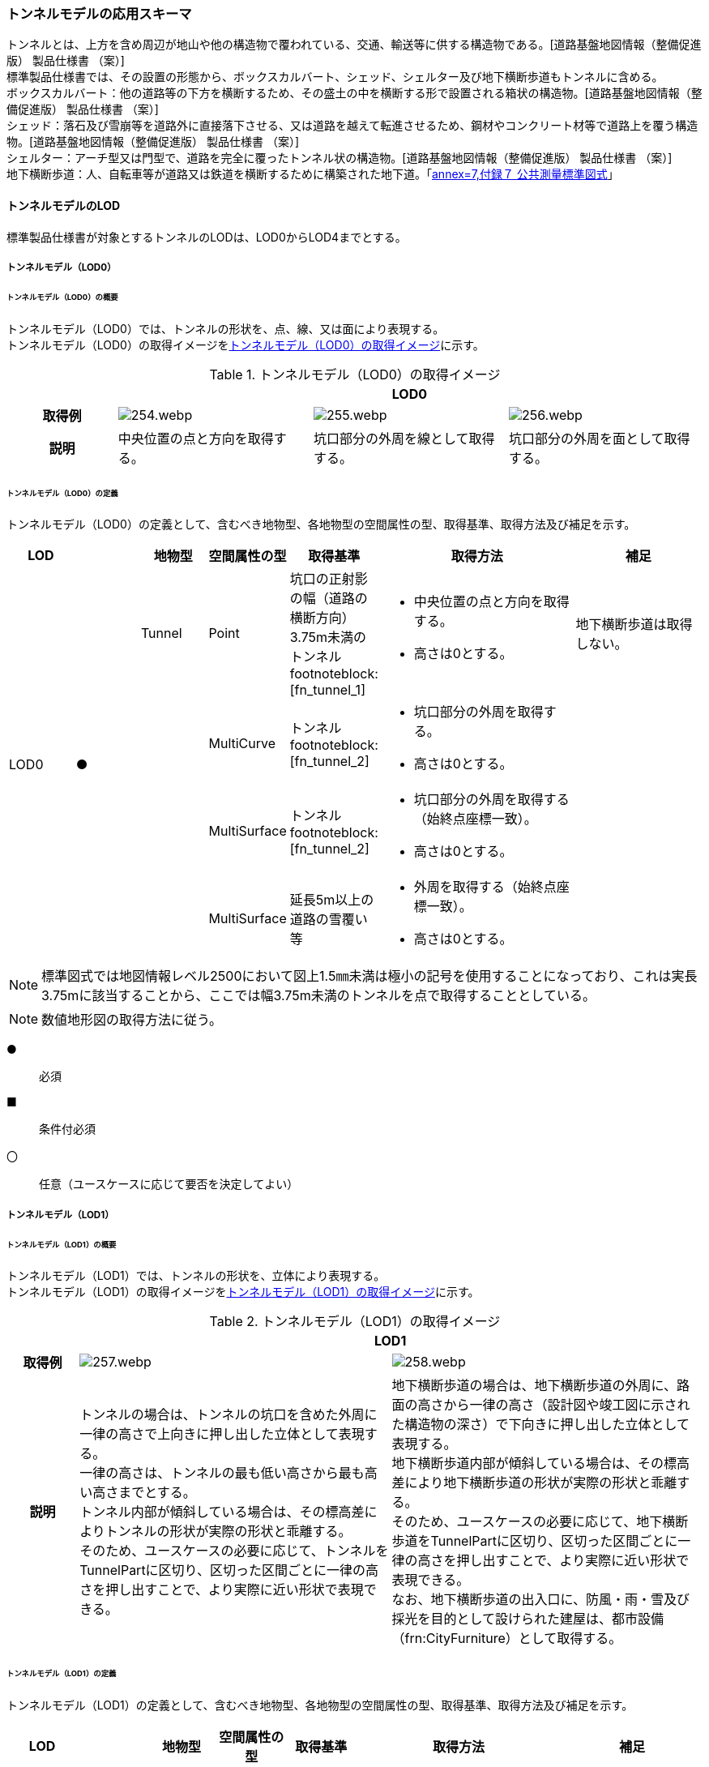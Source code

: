 [[toc4_12]]
=== トンネルモデルの応用スキーマ

トンネルとは、上方を含め周辺が地山や他の構造物で覆われている、交通、輸送等に供する構造物である。[道路基盤地図情報（整備促進版） 製品仕様書 （案）] +
標準製品仕様書では、その設置の形態から、ボックスカルバート、シェッド、シェルター及び地下横断歩道もトンネルに含める。 +
ボックスカルバート：他の道路等の下方を横断するため、その盛土の中を横断する形で設置される箱状の構造物。[道路基盤地図情報（整備促進版） 製品仕様書 （案）] +
シェッド：落石及び雪崩等を道路外に直接落下させる、又は道路を越えて転進させるため、鋼材やコンクリート材等で道路上を覆う構造物。[道路基盤地図情報（整備促進版） 製品仕様書 （案）] +
シェルター：アーチ型又は門型で、道路を完全に覆ったトンネル状の構造物。[道路基盤地図情報（整備促進版） 製品仕様書 （案）] +
地下横断歩道：人、自転車等が道路又は鉄道を横断するために構築された地下道。「<<gsi_ops,annex=7,付録７ 公共測量標準図式>>」

[[toc4_12_01]]
==== トンネルモデルのLOD

標準製品仕様書が対象とするトンネルのLODは、LOD0からLOD4までとする。

[[toc4_12_01_01]]
===== トンネルモデル（LOD0）

====== トンネルモデル（LOD0）の概要

トンネルモデル（LOD0）では、トンネルの形状を、点、線、又は面により表現する。 +
トンネルモデル（LOD0）の取得イメージを<<tab-4-69>>に示す。

[[tab-4-69]]
[cols="5a,9a,9a,9a"]
.トンネルモデル（LOD0）の取得イメージ
|===
h| 3+^h| LOD0
h| 取得例
|
image::images/254.webp.png[]
|
image::images/255.webp.png[]
|
image::images/256.webp.png[]

h| 説明 | 中央位置の点と方向を取得する。
|
坑口部分の外周を線として取得する。
|
坑口部分の外周を面として取得する。

|===

====== トンネルモデル（LOD0）の定義

トンネルモデル（LOD0）の定義として、含むべき地物型、各地物型の空間属性の型、取得基準、取得方法及び補足を示す。

[cols="1a,^1a,1a,1a,1a,3a,2a"]
|===
| LOD | | 地物型 | 空間属性の型 | 取得基準 | 取得方法 | 補足

.4+| LOD0
.4+| ●
| Tunnel
| Point
| 坑口の正射影の幅（道路の横断方向）3.75m未満のトンネル footnoteblock:[fn_tunnel_1]

|
* 中央位置の点と方向を取得する。
* 高さは0とする。

| 地下横断歩道は取得しない。

.3+|
<| MultiCurve
| トンネル footnoteblock:[fn_tunnel_2]
|
* 坑口部分の外周を取得する。
* 高さは0とする。

.3+|
| MultiSurface
| トンネル footnoteblock:[fn_tunnel_2]
|
* 坑口部分の外周を取得する（始終点座標一致）。
* 高さは0とする。

| MultiSurface
| 延長5m以上の道路の雪覆い等
|
* 外周を取得する（始終点座標一致）。
* 高さは0とする。

|===

[[fn_tunnel_1]]
[NOTE]
--
標準図式では地図情報レベル2500において図上1.5㎜未満は極小の記号を使用することになっており、これは実長3.75mに該当することから、ここでは幅3.75m未満のトンネルを点で取得することとしている。
--

[[fn_tunnel_2]]
[NOTE]
--
数値地形図の取得方法に従う。
--

[%key]
●:: 必須
■:: 条件付必須
〇:: 任意（ユースケースに応じて要否を決定してよい）

[[toc4_12_01_02]]
===== トンネルモデル（LOD1）

====== トンネルモデル（LOD1）の概要

トンネルモデル（LOD1）では、トンネルの形状を、立体により表現する。 +
トンネルモデル（LOD1）の取得イメージを<<tab-4-70>>に示す。

[[tab-4-70]]
[cols="2a,9a,9a"]
.トンネルモデル（LOD1）の取得イメージ
|===
h| 2+^h| LOD1
h| 取得例
|
image::images/257.webp.png[]
|
image::images/258.webp.png[]

h| 説明 
| トンネルの場合は、トンネルの坑口を含めた外周に一律の高さで上向きに押し出した立体として表現する。 +
一律の高さは、トンネルの最も低い高さから最も高い高さまでとする。 +
トンネル内部が傾斜している場合は、その標高差によりトンネルの形状が実際の形状と乖離する。 +
そのため、ユースケースの必要に応じて、トンネルをTunnelPartに区切り、区切った区間ごとに一律の高さを押し出すことで、より実際に近い形状で表現できる。
|
地下横断歩道の場合は、地下横断歩道の外周に、路面の高さから一律の高さ（設計図や竣工図に示された構造物の深さ）で下向きに押し出した立体として表現する。 +
地下横断歩道内部が傾斜している場合は、その標高差により地下横断歩道の形状が実際の形状と乖離する。 +
そのため、ユースケースの必要に応じて、地下横断歩道をTunnelPartに区切り、区切った区間ごとに一律の高さを押し出すことで、より実際に近い形状で表現できる。 +
なお、地下横断歩道の出入口に、防風・雨・雪及び採光を目的として設けられた建屋は、都市設備（frn:CityFurniture）として取得する。

|===

====== トンネルモデル（LOD1）の定義

トンネルモデル（LOD1）の定義として、含むべき地物型、各地物型の空間属性の型、取得基準、取得方法及び補足を示す。

[cols="1a,^1a,1a,1a,1a,3a,2a"]
|===
| LOD | | 地物型 | 空間属性の型 | 取得基準 | 取得方法 | 補足

.3+| LOD1
.3+| ●
.3+| Tunnel
.3+| Solid
| トンネル
|
* 道路縁から道路中心線を作成し、標準横断面図等の図面から、トンネルの厚みを含むトンネルの縁線を作成する。
* 作成した外縁と、坑口を含む外周を作成する。
* 外周を一律の高さで押し出した立体を作成する。
|
* 一律の高さは、トンネルの最も低い高さから最も高い高さまでの差分とする。
* トンネルの入口となる坑口と、出口となる坑口に標高差がある場合は、トンネルの高さに、標高差が加わった高さで押し出すことになる。

| 延長5m以上の道路の雪覆い等
<|
* 上方からの正射影の外周を取得する。
* 外周を地表面から一律の高さで上向きに押し出した立体を作成する。
|
* 一律の高さは、雪覆いの最も低い高さから最も高い高さまでの差分とする。

| 地下横断歩道
<|
* 上方からの正射影の外周を取得しする。
* 外周を地表面から一律の高さで下向きに押し出した立体を作成する。
|
* 一律の高さは、設計図や竣工図等の図面より得られた、地表面から構造物の最下面までの深さとする。
* 路面が傾斜している場合は、地上の高さは最も高い路面の高さとする。
* 地下横断歩道の出入口に設けられた建屋は、都市設備（CityFurniture）として取得する。

| LOD1
| 〇
| TunnelPart
| Solid
| トンネルの傾斜を簡易的に再現する場合
|
* トンネルを区間に区切る。
* 区間ごとに上方からの正射影の外周を取得する。
* 外周に最低高さを与えて最高高さまで押し出した立体とする。
|

|===

[%key]
●:: 必須
■:: 条件付必須
〇:: 任意（ユースケースに応じて要否を決定してよい）

[[toc4_12_01_03]]
===== トンネルモデル（LOD2）

====== トンネルモデル（LOD2）の概要

トンネルモデル（LOD2）では、トンネルの形状を、立体により表現し、立体を構成する各境界面を地物として取得する。 +
トンネルモデル（LOD2）の取得イメージを<<tab-4-71>>に示す。

[[tab-4-71]]
[cols="2a,9a,9a"]
.トンネルモデル（LOD2）の取得イメージ
|===
h| 2+^h| LOD2
h| 取得例
|
image::images/259.webp.png[]
|
image::images/260.webp.png[]

h| 説明 | トンネルの外形を立体として表現し、立体の各境界面を、屋根や外壁に区分する。トンネルの外形には坑口を含む。
|
地下横断歩道の外形を立体として取得し、立体の各境界面を、屋根や外壁に区分する。 +
地下横断歩道の出入口に設けられた建屋は、都市設備（CityFurniture）として取得する。

|===

====== トンネルモデル（LOD2）の定義

トンネルモデル（LOD2）の定義として、含むべき地物型、各地物型の空間属性の型、取得基準、取得方法及び補足を示す。

[cols="1a,^1a,1a,1a,1a,3a,2a"]
|===
| LOD | | 地物型 | 空間属性の型 | 取得基準 | 取得方法 | 補足

| LOD2 | ● | Tunnel | Solid |
|
* 屋根面（RoofSurface）、外壁面（WallSurface）、及び底面（GroundSurface）を境界面とする立体を作成する。
|
| LOD2
| ■
| RoofSurface
| MultiSurface
| トンネルの側面が垂直の場合に、その垂直面の上方に存在する面
|
* トンネルの外形を取得し、上向きの面を屋根面（RoofSurface）とする。
* 面を構成する各頂点に、屋根の高さを与える。
| トンネル上部が湾曲しており、トンネルの屋根と外壁との区分が難しい場合は、外壁面（WallSurface）として取得する。

| LOD2
| ■
| GroundSurface
| MultiSurface
| トンネルの側面が垂直の場合に、その垂直面の下方に存在する面
|
* トンネルの外形を取得し、下向きの面を底面（GroundSurface）とする。
* 面を構成する各頂点に、トンネル下面の高さを与える。
| トンネル下部が湾曲しており、トンネルの底と外壁との区分が難しい場合は、外壁面（WallSurface）として取得する。

| LOD2
| ●
| WallSurface
| MultiSurface
|
|
* トンネルの外形を取得し、屋根面（RoofSurface）及び底面（GroundSurface）を除く面を外壁面（WallSurface）とする。
* 面を構成する各頂点にそれぞれの高さを与える。
| 曲面の場合は、データセットが採用する地図情報レベルの水平及び高さの誤差の標準偏差に収まるよう平面に分割する。

| LOD2 | | ClosureSurface | | | | 対象外。
| LOD2 | | OuterCeilingSurface | | | | 対象外。
| LOD2 | | OuterFloorSurface | | | | 対象外。
| LOD2
| 〇
| TunnelPart
| Solid
|
* 多連形のトンネルを一つのTunnelとして表現する場合に必須とする。
* 一つのトンネルを、属性の異なる複数の部分に分ける場合に必須とする。
| 屋根面（RoofSurface）、外壁面（WallSurface）、底面（GroundSurface）及び閉鎖面（ClosureSurface）を境界面とする立体を作成する。
|

| LOD2 | | TunnelInstallation | | | | 対象外。

|===

[%key]
●:: 必須
■:: 条件付必須
〇:: 任意（ユースケースに応じて要否を決定してよい）

image::images/261.webp.png[]

[[toc4_12_01_04]]
===== トンネルモデル（LOD3）

====== トンネルモデル（LOD3）の概要

トンネルモデル（LOD3）では、トンネルの形状を、立体により表現し、立体を構成する各境界面を地物として取得するとともに、トンネルの開口部やトンネルの外側に付いている付属物を地物として取得する。 +
トンネルモデル（LOD3）の取得イメージを<<tab-4-72>>に示す。

[[tab-4-72]]
[cols="2a,9a,9a"]
.トンネルモデル（LOD3）の取得イメージ
|===
h| 2+^h| LOD3
h| 取得例
|
image::images/262.webp.png[]
|
image::images/263.webp.png[]

h| 説明 | トンネルの外形を立体として表現し、立体の各境界面を、屋根、外壁及び開口部に区分する。 +
さらにトンネルの外側に付いている付属物として、坑門や連絡坑を取得する。
|
地下横断歩道の外形を立体として取得し、立体の各境界面を、屋根や外壁に区分する。 +
地下横断歩道の出入口に設けられた建屋は、都市設備（CityFurniture）として取得する。

|===

====== トンネルモデル（LOD3）の定義

トンネルモデル（LOD3）の定義として、含むべき地物型、各地物型の空間属性の型、取得基準、取得方法及び補足を示す。

[cols="1a,^1a,1a,1a,1a,3a,2a"]
|===
| LOD | | 地物型 | 空間属性の型 | 取得基準 | 取得方法 | 補足

| LOD3 | ● | Tunnel | Solid又はMultiSurface |
|
* 屋根面（RoofSurface）、外壁面（WallSurface）、底面（GroundSurface）、及び閉鎖面（ClosureSurface）を境界面とする立体を作成する。
|
| LOD3
| ■
| RoofSurface
| MultiSurface
| トンネルの側面が垂直の場合に、その垂直面の上方に存在する面
|
* トンネルの外形を取得し、上向きの面を屋根面（RoofSurface）とする。
* 面を構成する各頂点に、屋根の高さを与える。
| トンネル上部が湾曲しており、トンネルの屋根と外壁との区分が難しい場合は、外壁面（WallSurface）として取得する。

| LOD3
| ■
| GroundSurface
| MultiSurface
| トンネルの側面が垂直の場合に、その垂直面の下方に存在する面
|
* トンネルの外形を取得し、下向きの面を底面（GroundSurface）とする。
* 面を構成する各頂点に、トンネル下面の高さを与える。
| トンネル下部が湾曲しており、トンネルの底と外壁との区分が難しい場合は、外壁面（WallSurface）として取得する。

| LOD3
| ●
| WallSurface
| MultiSurface
|
|
* トンネルの外形を取得し、屋根面（RoofSurface）及び底面（GroundSurface）を除く面を外壁面（WallSurface）とする。
* 面を構成する各頂点にそれぞれの高さを与える。
| 曲面の場合は、データセットが採用する地図情報レベルの水平及び高さの誤差の標準偏差に収まるよう平面に分割する。

| LOD3 | ● | ClosureSurface | MultiSurface |
|
* 坑口の開口部の外周を取得する。
|
| LOD3 | | OuterCeilingSurface | | | | 対象外。
| LOD3 | | OuterFloorSurface | | | | 対象外。
| LOD3
| ■
| TunnelPart
| Solid
|
* 多連形のトンネルを一つのTunnelとして表現する場合に必須とする。
* 一つのトンネルを、属性の異なる複数の部分に分ける場合に必須とする。
|
* 屋根面（RoofSurface）、外壁面（WallSurface）、底面（GroundSurface）及び閉鎖面（ClosureSurface）を境界面とする立体を作成する。
|

| LOD3
| ●
| TunnelInstallation
| MultiSurface
|
|
* 外部付属物の外形（外側から見える形）を構成する面を取得する。
* 面の各頂点に屋外付属物の高さを与える。
| 曲面の場合は、データセットが採用する地図情報レベルの水平及び高さの誤差の標準偏差に収まるよう平面に分割する。

| LOD3 | ● | Door | MultiSurface |
|
* 扉（Door）の外周を取得する。
|
| LOD3 | ● | Window | MultiSurface |
|
* 窓（Window）の外周を取得する。
|

|===

[%key]
●:: 必須
■:: 条件付必須
〇:: 任意（ユースケースに応じて要否を決定してよい）

[[toc4_12_01_05]]
===== トンネルモデル（LOD4）

====== トンネルモデル（LOD4）の概要

トンネルモデル（LOD4）では、トンネルの形状を、トンネルモデル（LOD3）による外形に加えて、トンネルの内部を表現する。

トンネルモデル（LOD4）は、含むべき地物により、LOD4.0、LOD4.1及びLOD4.2に分かれる（<<tab-4-73>>）。

標準製品仕様書では原則としてLOD4.0を採用する。ただし、ユースケースの必要に応じてLOD4.1又はLOD4.2を採用できる。

[[tab-4-73]]
[cols="a,a,a,a,a"]
.LOD4.0, LOD4.1, LOD4.2及びLOD4.3の区分
|===
| トンネルモデル（LOD4）に含むべき地物 | 対応するCityGMLの地物型 | LOD4.0 | LOD4.1 | LOD4.3

| トンネル | Tunnel ^|  ● ^|  ● ^|  ●
| 屋根面 | RoofSurface ^|  ■ ^|  ■ ^|  ■
| 底面 | GroundSurface ^|  ■ ^|  ■ ^|  ■
| 外壁面 | WallSurface ^|  ● ^|  ● ^|  ●
| 閉鎖面 | ClosureSurface ^|  ● ^|  ● ^|  ●
| トンネル部分 | TunnelPart ^|  ■ ^|  ■ ^|  ■
| 屋外床面 | OuterFloorSurface | | |
| 屋外天井面 | OuterCeilingSurface | | |
| 扉 | Door ^|  ● ^|  ● ^|  ●
| 窓 | Window ^|  ● ^|  ● ^|  ●
| トンネル外部付属物 | TunnelInstallation ^|  ● ^|  ● ^|  ●
| 内空 | HollowSpace ^|  ● ^|  ● ^|  ●
| 天井面 | CeilingSurface ^|  ■ ^|  ■ ^|  ■
| 内壁面 | InteriorWallSurface ^|  ● ^|  ● ^|  ●
| 床面 | FloorSurface ^|  ■ ^|  ■ ^|  ■
| トンネル内部付属物
| IntTunnelInstallation
|
^|  ● +
短辺の実長が3m以上又は +
短辺の実長1m以上かつ面積3m2以上
^|  ● +
全ての屋内付属物

| 可動設備
| TunnelFurniture
|
|
^|  〇 +
全ての可動設備

|===

[%key]
●:: 必須
■:: 条件付必須
〇:: 任意（ユースケースに応じて要否を決定してよい）

LOD4.0、LOD4.1、LOD4.2及びLOD4.3それぞれの取得イメージを<<tab-4-74>>に示す。

[[tab-4-74]]
[cols="2a,9a,9a"]
.トンネルモデル（LOD4）の取得イメージ
|===
| | 取得例 | 説明

h| LOD4.0
|
image::images/264.webp.png[]
| LOD3.0の外形に加え、トンネル内部（内空）を再現する。 +
内空の境界面を床（FloorSurface）、内壁面（InteriorWallSurface）又は天井面（CeilingSurface）に区分する。また、内壁等に扉や窓がある場合に区分する。 +
トンネル内部の付属物は取得しない。

h| LOD4.1
|
image::images/265.webp.png[]
| LOD4.0に加え、「短辺の実長が3ｍ以上」又は「横断又は縦断面積が3m2以上かつ短辺の実長が1m以上」の固定された設備を取得する。

左図の例の場合は、換気用のジェットファンの短辺の実長が3m以上に該当し、また、手すりが縦断面積が3m2以上かつ短辺の実長が1m以上に該当したため、取得された。

h| LOD4.2
|
image::images/266.webp.png[]
| LOD4.1に加え、全ての固定された設備及び固定されていない設備を取得する。

左図の例の場合は、消火栓、警報標示板、トンネル照明及び非常口表示灯が固定された設備に該当し、また、看板が固定されていない設備に該当したため取得された。

|===

====== トンネルモデル（LOD4.0）の定義

トンネルモデル（LOD4.0）の定義として、含むべき地物型、各地物型の空間属性の型、取得基準、取得方法及び補足を示す。

[cols="1a,^1a,1a,1a,1a,3a,2a"]
|===
| LOD | | 地物型 | 空間属性の型 | 取得基準 | 取得方法 | 補足

| LOD4.0 | ● | Tunnel | Solid又はMultiSurface | 全てを対象とする。
|
* 屋根面（RoofSurface）、外壁面（WallSurface）、底面（GroundSurface）及び閉鎖面（ClosureSurface）の集まり、又は、これらを境界面とする立体を作成する。
|
Solidを原則とする。BIMモデルから作成する場合はMultiSurfaceとする。
| LOD4.0
| ■
| RoofSurface
| MultiSurface
| トンネルの側面が垂直の場合に、その垂直面の上方に存在する面
|
* トンネルの外形を取得し、上向きの面を屋根面（RoofSurface）とする。
* 面を構成する各頂点に、屋根の高さを与える。
| トンネル上部が湾曲しており、トンネルの屋根と外壁との区分が難しい場合は、外壁面（WallSurface）として取得する。

| LOD4.0
| ■
| GroundSurface
| MultiSurface
| トンネルの側面が垂直の場合に、その垂直面の下方に存在する面
|
* トンネルの外形を取得し、下向きの面を底面（GroundSurface）とする。
* 面を構成する各頂点に、トンネル下面の高さを与える。
| トンネル下部が湾曲しており、トンネルの底と外壁との区分が難しい場合は、外壁面（WallSurface）として取得する。

| LOD4.0
| ●
| WallSurface
| MultiSurface
|
|
* トンネルの外形を取得し、屋根面（RoofSurface）及び底面（GroundSurface）以外の面を外壁面（WallSurface）とする。
* 面を構成する各頂点にそれぞれの高さを与える。
|

| LOD4.0 | ● | ClosureSurface | MultiSurface | 坑口の開口部
|
* トンネルの坑口の開口部の外周に囲まれた範囲を面として取得する。
|
| LOD4.0 | ■ | TunnelPart | Solid又はMultiSurface | 多連形のトンネルを一つのTunnelとして表現する場合
|
* 屋根面（RoofSurface）、外壁面（WallSurface）、底面（GroundSurface）及び閉鎖面（ClosureSurface）を境界面とする立体を作成する。
|
| LOD4.0 | | OuterFloorSurface | | | |
| LOD4.0 | | OuterCeilingSurface | | | |
| LOD4.0 | ● | Door | MultiSurface | 全てを対象とする。
|
* 扉（Door）の外周を取得する。
|
| LOD4.0 | ● | Window | MultiSurface | 全てを対象とする。
|
* 窓（Window）の外周を取得する。
|
| LOD4.0
| ●
| TunnelInstallation
| MultiSurface
| 全てを対象とする。
|
* 屋外付属物の外形（外側から見える形）を構成する面を取得する。
* 面の各頂点に屋外付属物の高さを与える。
|
* 曲面の場合は、データセットが採用する地図情報レベルの水平及び高さの誤差の標準偏差に収まるよう平面に分割する。

| LOD4.0 | ● | HollowSpace | Solid | 全てを対象とする。
|
* 天井面（CeilingSurface）、内壁面（InteriorWallSurface）、閉鎖面（ClosureSurface）及び床面（FloorSurface）を境界面とする立体を作成する。
|
| LOD4.0 | ■ | CeilingSurface | MultiSurface | トンネル内部の側面が垂直の場合に、その垂直面の上方に存在する面
|
* トンネル内部に存在する下向きの面の外周を取得する。
|
| LOD4.0 | ● | InteriorWallSurface | MultiSurface |
|
* トンネル内部の壁面のうち、天井面（CeilingSurface）又は床面（FloorSuface）として取得する面を除いた面を取得する。
|
| LOD4.0 | ■ | FloorSurface | MultiSurface | トンネル内部の側面が垂直の場合に、その垂直面の下方に存在する面
|
* トンネル内部に存在する上向きの面の外周を取得する。
|
水路トンネルの場合は床面（FloorSurface）ではなく、内壁面（InteriorWallSurface）として取得する。
| LOD4.0 | | IntTunnelInstallation | | | |
| LOD4.0 | | TunnelFurniture | | | |

|===

[%key]
●:: 必須
■:: 条件付必須
〇:: 任意（ユースケースに応じて要否を決定してよい）

====== トンネルモデル（LOD4.1）の定義

トンネルモデル（LOD4.1）の定義として、含むべき地物型、各地物型の空間属性の型、取得基準、取得方法及び補足を示す。

[cols="2a,a,2a,2a,4a,4a,6a"]
|===
| LOD | | 地物型 | 空間属性の型 | 取得基準 | 取得方法 | 補足

| LOD4.1 | ● | Tunnel | Solid又はMultiSurface | 全てを対象とする。
|
* 屋根面（RoofSurface）、外壁面（WallSurface）、底面（GroundSurface）及び閉鎖面（ClosureSurface）の集まり、又は、これらを境界面とする立体を作成する。
|
測量により取得する場合は、Solidとする。BIMモデルからの変換により取得する場合はMultiSurfaceとする。
| LOD4.1
| ■
| RoofSurface
| MultiSurface
| トンネルの側面が垂直の場合に、その垂直面の上方に存在する面
|
* トンネルの外形を取得し、上向きの面を屋根面（RoofSurface）とする。
* 面を構成する各頂点に、屋根の高さを与える。
| トンネル上部が湾曲しており、トンネルの屋根と外壁との区分が難しい場合は、外壁面（WallSurface）として取得する。

| LOD4.1
| ■
| GroundSurface
| MultiSurface
| トンネルの側面が垂直の場合に、その垂直面の下方に存在する面
|
* トンネルの外形を取得し、下向きの面を底面（GroundSurface）とする。
* 面を構成する各頂点に、トンネル下面の高さを与える。
| トンネル下部が湾曲しており、トンネルの底と外壁との区分が難しい場合は、外壁面（WallSurface）として取得する。

| LOD4.1
| ●
| WallSurface
| MultiSurface
|
|
* トンネルの外形を取得し、屋根面（RoofSurface）及び底面（GroundSurface）以外の面を外壁面（WallSurface）とする。
* 面を構成する各頂点に、それぞれの高さを与える。
|

| LOD4.1 | ● | ClosureSurface | MultiSurface | 坑口の開口部
|
* トンネルの坑口の開口部の外周に囲まれた範囲を面として取得する。
|
| LOD4.1 | ■ | TunnelPart | Solid又はMultiSurface | 多連形のトンネルを一つのTunnelとして表現する場合
|
* 屋根面（RoofSurface）、外壁面（WallSurface）、底面（GroundSurface）及び閉鎖面（ClosureSurface）を境界面とする立体を作成する。
|
| LOD4.1 | | OuterFloorSurface | | | |
| LOD4.1 | | OuterCeilingSurface | | | |
| LOD4.1 | ● | Door | MultiSurface | 全てを対象とする。
|
* 扉（Door）の外周を取得する。
|
| LOD4.1 | ● | Window | MultiSurface | 全てを対象とする。
|
* 窓（Window）の外周を取得する。
|
| LOD4.1
| ●
| TunnelInstallation
| MultiSurface
| 全てを対象とする。
|
* 屋外付属物の外形（外側から見える形）を構成する面を取得する。
* 面の各頂点に屋外付属物の高さを与える。
| 曲面の場合は、データセットが採用する地図情報レベルの水平及び高さの誤差の標準偏差に収まるよう平面に分割する。

| LOD4.1 | ● | HollowSpace | Solid | 全てを対象とする。
|
* 天井面（CeilingSurface）、内壁面（InteriorWallSurface）、閉鎖面（ClosureSurface）及び床面（FloorSurface）を境界面とする立体を作成する。
|
| LOD4.1 | ■ | CeilingSurface | MultiSurface | トンネル内部の側面が垂直の場合に、その垂直面の上方に存在する面
|
* トンネル内部に存在する下向きの面の外周を取得する。
|
| LOD4.1 | ● | InteriorWallSurface | MultiSurface |
|
* トンネル内部の壁面のうち、天井面（CeilingSurface）又は床面（FloorSuface）として取得する面を除いた面を取得する。
|
| LOD4.1 | ■ | FloorSurface | MultiSurface | トンネル内部の側面が垂直の場合に、その垂直面の下方に存在する面
|
* トンネル内部に存在する上向きの面の外周を取得する。
|
水路トンネルの場合は床面（FloorSurface）ではなく、内壁面（InteriorWallSurface）として取得する。
| LOD4.1
| ●
| IntTunnelInstallation
| MultiSurface
| 短辺が実長3m以上 +
又は +
短辺が実長1m以上かつ横断又は縦断の面積が3m2以上
|
* 屋内付属物の外形（外側から見える形）を構成する面を取得する。
* 面の各頂点に屋内付属物の高さを与える。
| 曲面の場合は、データセットが採用する地図情報レベルの水平及び高さの誤差の標準偏差に収まるよう平面に分割する。

| LOD4.1 | | TunnelFurniture | | | |

|===

[%key]
●:: 必須
■:: 条件付必須
〇:: 任意（ユースケースに応じて要否を決定してよい）

====== トンネルモデル（LOD4.2）の定義

トンネルモデル（LOD4.2）の定義として、含むべき地物型、各地物型の空間属性の型、取得基準、取得方法及び補足を示す。

[cols="2a,a,2a,2a,4a,4a,6a"]
|===
| LOD | | 地物型 | 空間属性の型 | 取得基準 | 取得方法 | 補足

| LOD4.2 | ● | Tunnel | Solid又はMultiSurface | 全てを対象とする。
|
* 屋根面（RoofSurface）、壁面（WallSurface）、底面（GroundSurface）及び閉鎖面（ClosureSurface）の集まり、又は、これらを境界面とする立体を作成する。
|
測量により取得する場合は、Solidとする。BIMモデルからの変換により取得する場合はMultiSurfaceとする。
| LOD4.2
| ■
| RoofSurface
| MultiSurface
| トンネルの側面が垂直の場合に、その垂直面の上方に存在する面
|
* トンネルの外形を取得し、上向きの面を屋根面（RoofSurface）として取得する。
* 面を構成する各頂点に、屋根の高さを与える。
| トンネル上部が湾曲しており、トンネルの屋根と外壁との区分が難しい場合は、外壁面（WallSurface）として取得する。

| LOD4.2
| ■
| GroundSurface
| MultiSurface
| トンネルの側面が垂直の場合に、その垂直面の下方に存在する面
|
* トンネルの外形を取得し、下向きの面を底面（GroundSurface）として取得する。
* 面を構成する各頂点に、トンネル下面の高さを与える。
| トンネル下部が湾曲しており、トンネルの底と外壁との区分が難しい場合は、外壁面（WallSurface）として取得する。

| LOD4.2
| ●
| WallSurface
| MultiSurface
|
|
* トンネルの外形を取得し、屋根面（RoofSurface）及び底面（GroundSurface）以外の面を外壁面（WallSurface）として取得する。
* 面を構成する各頂点に、それぞれの高さを与える。
|

| LOD4.2 | ● | ClosureSurface | MultiSurface | 坑口の開口部
|
* トンネルの坑口の開口部の外周に囲まれた範囲を面として取得する。
|
| LOD4.2 | ■ | TunnelPart | Solid又はMultiSurface | 多連形のトンネルを一つのTunnelとして表現する場合
|
* 屋根面（RoofSurface）、壁面（WallSurface）、底面（GroundSurface）及び閉鎖面（ClosureSurface）を境界面とする立体を作成する。
|
| LOD4.2 | | OuterFloorSurface | | | |
| LOD4.2 | | OuterCeilingSurface | | | |
| LOD4.2 | ● | Door | MultiSurface | 全てを対象とする。
|
* 扉（Door）の外周を取得する。
|
| LOD4.2 | ● | Window | MultiSurface | 全てを対象とする。
|
* 窓（Window）の外周を取得する。
|
| LOD4.2 | ● | TunnelInstallation | MultiSurface | 全てを対象とする。
|
* 外形を構成する面（上面、下面及び側面）を取得する。
|
| LOD4.2 | ● | HollowSpace | Solid | 全てを対象とする。
|
* 天井面（CeilingSurface）、内壁面（InteriorWallSurface）、閉鎖面（ClosureSurface）及び床面（FloorSurface）を境界面とする立体を作成する。
|
| LOD4.2 | ■ | CeilingSurface | MultiSurface | トンネル内部の側面が垂直の場合に、その垂直面の上方に存在する面
|
* トンネル内部に存在する下向きの面の外周を取得する。
|
| LOD4.2 | ● | InteriorWallSurface | MultiSurface |
|
* トンネル内部の壁面のうち、天井面（CeilingSurface）又は床面（FloorSuface）として取得する面を除いた面を取得する。
|
| LOD4.2 | ■ | FloorSurface | MultiSurface | トンネル内部の側面が垂直の場合に、その垂直面の下方に存在する面
|
* トンネル内部に存在する上向きの面の外周を取得する。
|
水路トンネルの場合は床面（FloorSurface）ではなく、内壁面（InteriorWallSurface）として取得する。
| LOD4.2
| ●
<| IntTunnelInstallation
| MultiSurface
| 全ての固定設備
|
* 屋内付属物の外形（外側から見える形）を構成する面を取得する。
* 面の各頂点に屋内付属物の高さを与える。
|
* 曲面の場合は、データセットが採用する地図情報レベルの水平及び高さの誤差の標準偏差に収まるよう平面に分割する。

| LOD4.2
| 〇
| TunnelFurniture
| MultiSurface
| 全ての可動設備
|
* 可動設備の外形（外側から見える形）を構成する面を取得する。
* 面の各頂点に可動設備の高さを与える。
|
* 曲面の場合は、データセットが採用する地図情報レベルの水平及び高さの誤差の標準偏差に収まるよう平面に分割する。

|===

[%key]
●:: 必須
■:: 条件付必須
〇:: 任意（ユースケースに応じて要否を決定してよい）

[[toc4_12_01_06]]
===== 各LODにおいて使用可能な地物型と空間属性

トンネルモデルの各LODにおいて使用可能な地物型と空間属性を<<tab-4-75>>に示す。

[[tab-4-75]]
[cols="45a,45a,13a,13a,13a,13a,13a,45a"]
.トンネルモデルの記述に使用する地物型と空間属性
|===
^h| 地物型 ^h| 空間属性 ^h| LOD0 ^h| LOD1 ^h| LOD2 ^h| LOD3 ^h| LOD4 ^h| 適用
.6+| tun:Tunnel | ^|  ● ^|  ● ^|  ● ^|  ● ^|  ● |
| uro:lod0Geometry ^|  ● | | | | | 数値地形図の取得方法に従う。
| tun:lod1Solid | ^|  ● | | | |
| tun:lod2Solid | | ^|  ● | | |
| tun:lod3Solid | | | ^|  ● | |
| tun:lod4Solid | | | | ^|  ■ |
| | tun:lod4MultiSurface | | | | ^|  ■ | Solidを原則とする。BIMから作成する場合はMultiSurfaceとする。
.5+| tun:TunnelPart 
|
|
^|  ■
^|  ■
^|  ■
^|  ■
|
* LOD1において、より実際の形状に近い表現を行う場合に必須とする。
* LOD2以上において、多連形のトンネルを一つのTunnelとして表現する場合に必須とする。
* LOD2以上において、一つのトンネルを、属性の異なる複数の部分に分ける場合に必須とする。
| tun:lod1Solid | ^|  ■ | | | |
| tun:lod2Solid | | ^|  ■ | | .3+| tun:TunnelPartを使用する場合は必須とする。
| tun:lod3Solid | | | ^|  ■ |
| tun:lod4Solid | | | | ^|  ■
.4+| tun:TunnelInstallation | | | | ^|  ● ^|  ● |
| tun:lod2Geometry | | | | | |
| tun:lod3Geometry | | | ^|  ● | | MultiSurfaceとする。
| tun:lod4Geometry | | | | ^|  ● | MultiSurfaceとする。
.4+| tun:RoofSurface | | | ^|  ■ ^|  ■ ^|  ■ | トンネルの外形を構成する面のうち、上向きの面に使用する。
| tun:lod2MultiSurface | | ^|  ■ | | .3+| tun:RoofSurfaceを作る場合は必須とする。
| tun:lod3MultiSurface | | | ^|  ■ |
| tun:lod4MultiSurface | | | | ^|  ■
.4+| tun:WallSurface | | | ^|  ● ^|  ● ^|  ● | トンネルの外形を構成する面のうち、側方の面に使用する。
| tun:lod2MultiSurface | | ^|  ● | | .3+|
| tun:lod3MultiSurface | | | ^|  ● |
| tun:lod4MultiSurface | | | | ^|  ●
.4+| tun:GroundSurface | | | ^|  ■ ^|  ■ ^|  ■ | トンネルの外形を構成する面のうち、下向きの面に使用する。
| tun:lod2MultiSurface | | ^|  ■ | | .3+| tun:GroundSurfaceを作る場合は必須とする。
| tun:lod3MultiSurface | | | ^|  ■ |
| tun:lod4MultiSurface | | | | ^|  ■
.4+| tun:OuterFloorSurface | | | | | | | 標準製品仕様書では使用しない。
| tun:lod2MultiSurface | | | | | .3+|
| tun:lod3MultiSurface | | | | |
| tun:lod4MultiSurface | | | | |
.4+| tun:OuterCeilingSurface | | | | | | | 標準製品仕様書では使用しない。
| tun:lod2MultiSurface | | | | | .3+|
| tun:lod3MultiSurface | | | | |
| tun:lod4MultiSurface | | | | |
.4+| tun:ClosureSurface | | | | ^|  ● ^|  ● | 出入口をtun:ClosureSurfaceとして表現する。
| tun:lod2MultiSurface | | | | | .3+|
| tun:lod3MultiSurface | | | ^|  ● |
| tun:lod4MultiSurface | | | | ^|  ●
.2+| tun:InteriorWallSurface | | | | | ^|  ● |
| tun:lod4MultiSurface | | | | ^|  ● |
.2+| tun:CeilingSurface | | | | | ^|  ■ |
| tun:lod4MultiSurface | | | | ^|  ● |
.2+| tun:FloorSurface | | | | | ^|  ■ |
| tun:lod4MultiSurface | | | | ^|  ● |
.3+| tun:Door | | | | ^|  ● ^|  ● |
| tun:lod3MultiSurface | | | ^|  ● | |
| tun:lod4MultiSurface | | | | ^|  ● |
.3+| tun:Window | | | | ^|  ● ^|  ● |
| tun:lod3MultiSurface | | | ^|  ● | |
| tun:lod4MultiSurface | | | | ^|  ● |
.2+| tun:HollowSpace | | | | | ^|  ● |
| tun:lod4Solid | | | | ^|  ● |
.2+| tun:IntTunnelnstallation | | | | | ^|  ■ | LOD4.1及びLOD4.2では必須とする。
| tun:lod4Geometry | | | | ^|  ● | MultiSurfaceとする。
.2+| tun:TunnelFurniture | | | | | ^|  ■ | LOD4.2では必須とする。
| tun:lod4Geometry | | | | ^|  ● | MultiSurfaceとする。

|===

[%key]
●:: 必須
■:: 条件付必須
〇:: 任意（ユースケースに応じて要否を決定してよい）

[[toc4_12_02]]
==== トンネルモデルの応用スキーマクラス図

[[toc4_12_02_01]]
===== Tunnel（CityGML）

image::images/267.svg[]

[[toc4_12_02_02]]
===== Urban Object（i-UR）

image::images/268.svg[]

[[toc4_12_03]]
==== トンネルモデルの応用スキーマ文書

[[toc4_12_03_01]]
===== Tunnel（CityGML）

====== tun:Tunnel

[cols="1a,1a,2a"]
|===
| 型の定義 2+| トンネルとは、上方を含め周辺が地山や他の構造物で覆われている、交通、輸送等に供する構造物である。[道路基盤地図情報（整備促進版） 製品仕様書 （案）] 標準製品仕様書では、その設置の形態から、ボックスカルバート、シェッド、シェルター及び地下横断歩道もトンネルに含める。

ボックスカルバート：他の道路等の下方を横断するため、その盛土の中を横断する形で設置される箱状の構造物。[道路基盤地図情報（整備促進版） 製品仕様書 （案）] シェッド：落石及び雪崩等を道路外に直接落下させる、又は道路を越えて転進させるため、鋼材やコンクリート材等で道路上を覆う構造物。[道路基盤地図情報（整備促進版） 製品仕様書 （案）] シェルター：アーチ型又は門型で、道路を完全に覆ったトンネル状の構造物。[道路基盤地図情報（整備促進版） 製品仕様書 （案）] 地下横断歩道：人、自転車等が道路又は鉄道を横断するために構築された地下道。「<<gsi_ops,annex=7,付録７ 公共測量標準図式>>」 　 高速道路等に存在する延長の長いトンネルは、管理区間及び覆工スパンの境界で区切ることができる。

h| 上位の型 2+| tun:_AbstractTunnel
h| ステレオタイプ 2+| << FeatureType >>
3+h| 継承する属性
h| 属性名 h| 属性の型及び多重度 h| 定義
h| (gml:description) | gml:StringOrRefType [0..1] | トンネルの概要。
| gml:name | gml:CodeType [0..1] | トンネルを識別する名称。文字列とする。
h| (gml:boundedBy) | gml:Envelope [0..1] | トンネルの範囲及び適用される空間参照系。
| core:creationDate | xs:date [0..1] | データが作成された日。運用上必須とする。
| core:terminationDate | xs:date [0..1] | データが削除された日。
h| (core:relativeToTerrain) | core:RelativeToTerrainType [0..1] | トンネルと地表面との相対的な位置関係。
h| (core:relativeToWater) | core:RelativeToWaterType [0..1] | トンネルと水面との相対的な位置関係。
| tun:class
| gml:CodeType [0..1]
| トンネルの形態による区分。コードリスト（Tunnel_class.xml）より選択する。 +
運用上必須とする。

| tun:function
| gml:CodeType [0..*]
| トンネルの主たる機能による区分。コードリスト（Tunnel_function.xml）より選択する。 +
運用上必須とする。

h| (tun:usage) | gml:CodeType [0..*] | トンネルの用途。tun:functionで指定された機能と異なる場合に実際の用途を示すためにこの属性を用いる。
| tun:yearOfConstruction
| xs:gYear [0..1]
| トンネルが建築された年度。完成年度とする。 +
運用上必須とする。

| tun:yearOfDemolition | xs:gYear [0..1] | トンネルが解体された年度。
3+h| 継承する関連役割
h| 関連役割名 h| 関連役割の型及び多重度 h| 定義
h| (gen:stringAttribute) | gen:stringAttribute [0..*] | 文字列型属性。属性を追加したい場合に使用する。
h| (gen:intAttribute) | gen:intAttribute [0..*] | 整数型属性。属性を追加したい場合に使用する。
h| (gen:doubleAttribute) | gen:doubleAttribute [0..*] | 実数型属性。属性を追加したい場合に使用する。
h| (gen:dateAttribute) | gen:dateAttribute [0..*] | 日付型属性。属性を追加したい場合に使用する。
h| (gen:uriAttribute) | gen:uriAttribute [0..*] | URI型属性。属性を追加したい場合に使用する。
h| (gen:measureAttribute) | gen:measureAttribute[0..*] | 単位付き数値型属性。属性を追加したい場合に使用する。
h| (gen:genericAttributeSet) | gen:GenericAttributeSet [0..*] | 汎用属性のセット。属性を追加したい場合に使用する。
| tun:lod1Solid | gml:Solid [0..1] | 外周に一律の高さを与えた立体。

一律の高さは、トンネルの最も低い高さから最も高い高さまでとする。

トンネルをtun:TunnelPartの集まりとして記述する場合、この空間属性は空となる。
h| (tun:lod1MultiSurface) | gml:MultiSurface [0..1] | 外周を構成する面の集まり。
h| (tun:lod1TerrainIntersection) | gml:MutiCurve [0..1] | LOD1におけるトンネルと地形との交線。
| tun:lod2Solid | gml:Solid [0..1] | トンネルの主要構造の外形を示す立体。この時の立体は外壁等の、境界面により構成される。トンネルをtun:TunnelPartの集まりとして記述する場合、この空間属性は空となる。
h| (tun:lod2MultiSurface) | gml:MultiSurface [0..1] | トンネルの主要構造の外形を構成する面の集まり。
h| (tun:lod2MultiCurve) | gml:MutiCurve [0..1] | トンネルの立体表現に加え、線状の表現を行う場合に使用する。
h| (tun:lod2TerrainIntersection) | gml:MutiCurve [0..1] | LOD2におけるトンネルと地形との交線。
| tun:outerTunnelInstallation | tun:TunnelInstallation [0..*] | トンネルの外観を特徴付ける部分のうち、坑口や管理用通路、非常用階段のような、トンネルの構造上不可欠ではない付属物（tun:TunnelInstallation）。
| tun:InteriorTunnelInstallation
| tun:IntTunnelInstallation [0..*]
| トンネルの内部空間において、その外観を特徴付ける部分のうち、管理用通路・階段のような、トンネルの構造上不可欠ではない付属物（tun:IntTunnelInstallation）。 +
内空（tun:HollowSpace）に含まれない付属物を対象とする。

| tun:boundedBy | tun:_BoundarySurface [0..*] | トンネルを構成する屋根面（tun:RoofSurface）等の境界面。
| tun:lod3Solid
| gml:Solid [0..1]
| トンネルの主要構造の外形を示す立体。 +
この時の立体は、外壁等を区分する境界面及び開口部の面（境界面の内空として作成されている場合）により構成される。

h| (tun:lod3MultiSurface) | gml:MultiSurface [0..1] | トンネルの主要構造の外形を構成する面の集まり。
h| (tun:lod3MultiCurve) | gml:MutiCurve [0..1] | トンネルの立体表現に加え、線状の表現を行う場合に使用する。
h| (tun:lod3TerrainIntersection) | gml:MutiCurve [0..1] | LOD3におけるトンネルと地形との交線。
| tun:lod4Solid
| gml:Solid [0..1]
| トンネルの詳細構造の外形を示す立体。 +
このときの立体は、外壁等を区分する境界面及び開口部の面（境界面の内空として作成されている場合）により構成される。 lod4Solid又はlod4MultiSurfaceのいずれかとする。

| tun:lod4MultiSurface
| gml:MultiSurface [0..1]
| トンネルの外形を構成する面の集まり。 +
このときの面は、外壁等を区分する境界面及び開口部の面（境界面の内空として作成されている場合）により構成される。 lod4Solid又はlod4MultiSurfaceのいずれかとする。

h| (tun:lod4MultiCurve) | gml:MutiCurve [0..1] | トンネルの立体表現に加え、線状の表現を行う場合に使用する。
h| (tun:lod4TerrainIntersection) | gml:MutiCurve [0..1] | LOD4におけるトンネルと地形との交線。
| tun:interiorHollowSpace | tun:HollowSpace [0..*] | トンネルの内部空間（tun:HollowSpace）
| tun:consistsOfTunnelPart | tun:TunnelPart [0..*] | トンネルの部分（tun:TunnelPart）。
| uro:tunBaseAttribute | uro:ConstructionBaseAttribute [0..1] | トンネルの管理に関する基本的な情報。
| uro:tunStructureAttribute | uro:TunnelStructureAttribute [0..1] | トンネルの構造に関する情報。
| uro:tunFunctionalAttribute | uro:TunnelFunctionalAttribute [0..1] | トンネルの機能に関する情報。
| uro:tunRiskAssessmentAttribute | uro:ConstructionRiskAssessmentAttribute [0..1] | トンネルの損傷に関する情報。
| uro:tunDisasterRiskAttribute
| uro:DisasterRiskAttribute [0..*]
| トンネルの災害リスクに関する情報。 +
uro:DisasterRiskAttributeの下位型を使用して記述する。

| uro:tunDmAttribute | uro:DmAttribute [0..*] | LOD0の幾何形状。

トンネルのLODの幾何形状は、gml:MultiPoint、gml:MultiCurve又はgml:MultiSurfaceにより記述する。
| uro:tunKeyValuePairAttribute | uro:KeyValuePairAttribute [0..*] | 属性を拡張するための仕組み。コ－ド値以外の属性を拡張する場合は、gen:_GenericAttributeの下位型を使用する。
| uro:tunDataQualityAttribute
| uro:DataQualityAttribute [0..1]
| 作成するデータの品質に関する情報。原則必須とする。 +
tun:TunnelPartが品質属性をもつ場合は、省略できる。

| uro:tunFacilityTypeAttribute | uro:FacilityTypeAttribute [0..*] | 特定分野における施設の分類情報。
| uro:tunFacilityIdAttribute | uro:FacilityIdAttribute [0..1] | uro:tunFacilityTypeAttribute.classによって指定された分野における施設の識別情報。
| uro:tunFacilityAttribute | uro:FacilityAttribute [0..*] | uro:tunFacilityTypeAttribute.classによって指定された分野における施設管理情報。

|===

====== tun:TunnelPart

[cols="1a,1a,2a"]
|===
| 型の定義
2+|
トンネルの一部。

一つのトンネルが、構造の異なる部分、あるいは用途が異なる部分から構成されており、それぞれを属性として保持する場合に、トンネルを複数の部分として分けて記述するために用いる。

トンネルが上下線で分かれた二連で構成されている場合、それぞれtun:TunnelPartとし、これらを合わせて一つのtun:Tunnelとして記述できる。

この地物型を使用する場合、一つのtun:Tunnelには、複数のtun:TunnelPartが存在しなければならない。

また、LOD1においてトンネルの形状をより実際に近い形で表現するために、トンネルを分けて記述する場合に使用できる。

image::images/269.webp.png[]

h| 上位の型 2+| tun:_AbstractTunnel
h| ステレオタイプ 2+| << FeatureType >>
3+h| 継承する属性
h| 属性名 h| 属性の型及び多重度 h| 定義
h| (gml:description) | gml:StringOrRefType [0..1] | トンネルの概要。
| gml:name | gml:CodeType [0..1] | トンネルを識別する名称。文字列とする。
h| (gml:boundedBy) | gml:Envelope [0..1] | トンネルの範囲及び適用される空間参照系。
| core:creationDate | xs:date [0..1] | データが作成された日。運用上必須とする。
| core:terminationDate | xs:date [0..1] | データが削除された日。
h| (core:relativeToTerrain) | core:RelativeToTerrainType [0..1] | トンネルと地表面との相対的な位置関係。
h| (core:relativeToWater) | core:RelativeToWaterType [0..1] | トンネルと水面との相対的な位置関係。
| tun:class | gml:CodeType [0..1] | トンネルの形態による区分。コードリスト（Tunnel_class.xml）より選択する。
| tun:function | gml:CodeType [0..*] | トンネルの主たる機能による区分。コードリスト（Tunnel_function.xml）より選択する。
h| (tun:usage) | gml:CodeType [0..*] | トンネルの用途。tun:functionで指定された機能と異なる場合に実際の用途を示すためにこの属性を用いる。
| tun:yearOfConstruction | xs:gYear [0..1] | トンネルが建築された年。
| tun:yearOfDemolition | xs:gYear [0..1] | トンネルが解体された年。
3+h| 継承する関連役割
h| 関連役割名 h| 関連役割の型及び多重度 h| 定義
h| (gen:stringAttribute) | gen:stringAttribute [0..*] | 文字列型属性。属性を追加したい場合に使用する。
h| (gen:intAttribute) | gen:intAttribute [0..*] | 整数型属性。属性を追加したい場合に使用する。
h| (gen:doubleAttribute) | gen:doubleAttribute [0..*] | 実数型属性。属性を追加したい場合に使用する。
h| (gen:dateAttribute) | gen:dateAttribute [0..*] | 日付型属性。属性を追加したい場合に使用する。
h| (gen:uriAttribute) | gen:uriAttribute [0..*] | URI型属性。属性を追加したい場合に使用する。
h| (gen:measureAttribute) | gen:measureAttribute[0..*] | 単位付き数値型属性。属性を追加したい場合に使用する。
h| (gen:genericAttributeSet) | gen:GenericAttributeSet [0..*] | 汎用属性のセット。属性を追加したい場合に使用する。
| tun:lod1Solid | gml:Solid [0..1] | 外周に一律の高さを与えた立体。

高さは底面から標準断面におけるトンネル高さとする。
h| (tun:lod1MultiSurface) | gml:MultiSurface [0..1] | 外周を構成する面の集まり。
h| (tun:lod1TerrainIntersection) | gml:MutiCurve [0..1] | LOD1におけるトンネルと地形との交線。
| tun:lod2Solid | gml:Solid [0..1] | トンネルの主要構造の外形を示す立体。この時の立体は外壁等の、境界面により構成される。
h| (tun:lod2MultiSurface) | gml:MultiSurface [0..1] | トンネルの主要構造の外形を構成する面の集まり。
h| (tun:lod2MultiCurve) | gml:MutiCurve [0..1] | トンネルの立体表現に加え、線状の表現を行う場合に使用する。
h| (tun:lod2TerrainIntersection) | gml:MutiCurve [0..1] | LOD2におけるトンネルと地形との交線。
| tun:outerTunnelInstallation | tun:TunnelInstallation [0..*] | トンネルの外観を特徴付ける部分のうち、坑口や管理用通路、非常用階段のような、トンネルの構造上不可欠ではない付属物（tun:TunnelInstallation）。
| tun:InteriorTunnelInstallation
| tun:IntTunnelInstallation [0..*]
| トンネルの内部空間において、その外観を特徴付ける部分のうち、管理用通路・階段のような、トンネルの構造上不可欠ではない付属物（tun:IntTunnelInstallation）。 +
内空（tun:HollowSpace）に含まれない付属物を対象とする。

| tun:boundedBy | tun:_BoundarySurface [0..*] | トンネルを構成する屋根面（tun:RoofSurface）等の境界面。
| tun:lod3Solid
| gml:Solid [0..1]
| トンネルの主要構造の外形を示す立体。 +
この時の立体は、外壁等を区分する境界面及び開口部の面（境界面の内空として作成されている場合）により構成される。 +
lod3Solid又はlod3MultiCurveのいずれかとする。

| tun:lod3MultiSurface
| gml:MultiSurface [0..1]
| トンネルの主要構造の外形を構成する面の集まり。 +
lod3Solid又はlod3MultiCurveのいずれかとする。

h| (tun:lod3MultiCurve) | gml:MutiCurve [0..1] | トンネルの立体表現に加え、線状の表現を行う場合に使用する。
h| (tun:lod3TerrainIntersection) | gml:MutiCurve [0..1] | LOD3におけるトンネルと地形との交線。
| tun:lod4Solid
| gml:Solid [0..1]
| トンネルの詳細構造の外形を示す立体。 +
この時の立体は、外壁等を区分する境界面及び開口部の面（境界面の内空として作成されている場合）により構成される。lod4Solid又はlod4MultiCurveのいずれかとする。

| tun:lod4MultiSurface
| gml:MultiSurface [0..1]
| トンネルの外形を構成する面の集まり。 +
lod4Solid又はlod4MultiCurveのいずれかとする。

h| (tun:lod4MultiCurve) | gml:MutiCurve [0..1] | トンネルの立体表現に加え、線状の表現を行う場合に使用する。
h| (tun:lod4TerrainIntersection) | gml:MutiCurve [0..1] | LOD4におけるトンネルと地形との交線。
| tun:interiorHollowSpace | tun:HollowSpace [0..*] | トンネルの内部空間（tun:HollowSpace）
h| (tun:consistsOfTunnelPart) | tun:TunnelPart [0..*] | トンネルの部分（tun:TunnelPart）。
| uro:tunBaseAttribute | uro:ConstructionBaseAttribute [0..1] | トンネルの管理に関する基本的な情報。
| uro:tunStructureAttribute | uro:TunnelStructureAttribute [0..1] | トンネルの構造に関する情報。
| uro:tunFunctionalAttribute | uro:TunnelFunctionalAttribute [0..1] | トンネルの機能に関する情報。
| uro:tunRiskAssessmentAttribute | uro:ConstructionRiskAssessmentAttribute [0..1] | トンネルの損傷に関する情報。
h| uro:tunDisasterRiskAttribute
| uro:DisasterRiskAttribute [0..*]
| トンネルの災害リスクに関する情報。 +
uro:DisasterRiskAttributeの下位型を使用して記述する。

h| (uro:tunDmAttribute) | uro:DmAttribute [0..*] | LOD0の幾何形状。
h| (uro:tunKeyValuePairAttribute) | uro:KeyValuePairAttribute [0..*] | tun:TunnelPartには作成しない。（tun:Tunnelにのみ作成する。）
| uro:tunDataQualityAttribute
| uro:DataQualityAttribute [0..1]
| 作成するデータの品質に関する情報。 +
tun:Tunnelが品質属性をもつ場合は、省略する。 +
tun:Tunnelが品質属性をもたない場合は、必ず作成する。

h| (uro:tunFacilityTypeAttribute) | uro:FacilityTypeAttribute [0..*] | 特定分野における施設の分類情報。
h| (uro:tunFacilityIdAttribute) | uro:FacilityIdAttribute [0..1] | uro:tunFacilityTypeAttribute.classによって指定された分野における施設の識別情報。
h| (uro:tunFacilityAttribute) | uro:FacilityAttribute [0..*] | uro:tunFacilityTypeAttribute.classによって指定された分野における施設管理情報。

|===

====== tun:HollowSpace

[cols="1a,1a,2a"]
|===
| 型の定義
2+a| トンネルの内空。

tun:HollowSpaceはトンネルの内部空間を示す立体であり、輸送に使用する区画や管理点検に使用する区画等に分けることができる。各区画の立体の境界面（tun:_BoundarySurfaceの下位型）及びこの境界面の開口部（tun:_Openingの下位型）、tun:HollowSpaceに付属する固定的な設備（tun:IntTunnelInstallation）及び、tun:HollowSpaceに設置された可動設備（tun:TunnelFurniture）の集まりからなる。

h| 上位の型 2+| tun:_CityObject
h| ステレオタイプ 2+| << FeatureType >>
3+h| 継承する属性
h| 属性名 h| 属性の型及び多重度 h| 定義
| gml:description | gml:StringOrRefType [0..1] | 区画の概要。
| gml:name | gml:CodeType [0..1] | 区画を識別する名称。文字列とする。
h| (gml:boundedBy) | gml:Envelope [0..1] | 区画の範囲及び適用される空間参照系。
| core:creationDate | xs:date [0..1] | データが作成された日。運用上必須とする。
| core:terminationDate | xs:date [0..1] | データが削除された日。
h| (core:relativeToTerrain) | core:RelativeToTerrainType [0..1] | 地表面との相対的な位置関係。
h| (core:relativeToWater) | core:RelativeToWaterType [0..1] | 水面との相対的な位置関係。
3+h| 自身に定義された属性
h| 属性名 h| 属性の型及び多重度 h| 定義
| tun:class | gml:CodeType [0..1] | 区画の形態による区分。コードリストから選択する。この属性を使用する場合は、コードリスト（HollowSpace_class.xml）を作成すること。
| tun:function | gml:CodeType [0..*] | 区画の主たる働き。コードリストから選択する。この属性を使用する場合は、コードリスト（HollowSpace_function.xml）を作成すること。
h| (tun:usage) | gml:CodeType [0..*] | 区画の主な使い道。
3+h| 継承する関連役割
h| 関連役割名 h| 関連役割の型及び多重度 h| 定義
h| (gen:stringAttribute) | gen:stringAttribute [0..*] | 文字列型属性。属性を追加したい場合に使用する。
h| (gen:intAttribute) | gen:intAttribute [0..*] | 整数型属性。属性を追加したい場合に使用する。
h| (gen:doubleAttribute) | gen:doubleAttribute [0..*] | 実数型属性。属性を追加したい場合に使用する。
h| (gen:dateAttribute) | gen:dateAttribute [0..*] | 日付型属性。属性を追加したい場合に使用する。
h| (gen:uriAttribute) | gen:uriAttribute [0..*] | URI型属性。属性を追加したい場合に使用する。
h| (gen:measureAttribute) | gen:measureAttribute [0..*] | 単位付き数値型属性。属性を追加したい場合に使用する。
h| (gen:genericAttributeSet) | gen:GenericAttributeSet [0..*] | 汎用属性のセット。属性を追加したい場合に使用する。
3+h| 自身に定義された関連役割
h| 関連役割名 h| 関連役割の型及び多重度 h| 定義
| tun:lod4Solid
| gml:Solid [0..1]
| 区画の主要構造の外形を示す立体。

gml:Solidを構成する境界面のgml:Polygonは、以下のいずれかの地物のLOD4幾何オブジェクトに含まれなければならない。

* tun:boundedByによりこのtun:HollowSpaceが参照する境界面（tun:_BoundarySurface）及びその開口部（tun:_Opening）
* tun:hollowSpaceInstallationによりこのtun:HollowSpaceが参照する内部付属物（tun:IntTunnelInstallation）の境界面及びその開口部

h| (tun:lod4MultiSurface) | gml:MultiSurface [0..1] | 区画の主要構造の外形を示す面の集まり。
| tun:boundedBy
| tun:\_ BoundarySurface [0..*]
| 区画の主要構造の外形を示す境界面。 +
境界面は、壁面（tun:InteriorWallSurface）、天井面（tun:CeilingSurface）、床面（tun:FloorSurface）又は閉鎖面（tun :ClosureSurface）のいずれかでなければならない。 +
壁面と天井面との区分が構造上難しい場合は、壁面（tun:WallSurface）として取得することを基本とする。

| tun:interiorFurniture | tun:TunnelFurniture [0..*] | 区画に設置された可動設備。
| tun:hollowSpaceInstallation | tun:IntTunnelInstallation [0..*] | 区画に設置された固定設備。

|===

====== tun:RoofSurface

[cols="1a,1a,2a"]
|===
| 型の定義
2+| 主にトンネルの上部を覆う構造物。 +
トンネルの外部の境界面を区分する場合、外壁面（tun:WallSurface）と屋根面（tun:RoofSurface）との区分が構造上難しい場合は、外壁面として取得することを基本とする。

h| 上位の型 2+| tun:_BoundarySurface
h| ステレオタイプ 2+| << FeatureType >>
3+h| 継承する属性
h| 属性名 h| 属性の型及び多重度 h| 定義
h| (gml:description) | gml:StringOrRefType [0..1] | 境界面の概要。
h| (gml:name) | gml:CodeType [0..1] | 境界面を識別する名称。
h| (gml:boundedBy) | gml:Envelope [0..1] | 境界面の範囲及び適用される空間参照系。
h| (core:creationDate) | xs:date [0..1] | データが作成された日。
h| (core:terminationDate) | xs:date [0..1] | データが削除された日。
h| (core:relativeToTerrain) | core:RelativeToTerrainType [0..1] | 地表面との相対的な位置関係。
h| (core:relativeToWater) | core:RelativeToWaterType [0..1] | 水面との相対的な位置関係。
3+h| 継承する関連役割
h| 関連役割名 h| 関連役割の型及び多重度 h| 定義
h| (gen:stringAttribute) | gen:stringAttribute [0..*] | 文字列型属性。属性を追加したい場合に使用する。
h| (gen:intAttribute) | gen:intAttribute [0..*] | 整数型属性。属性を追加したい場合に使用する。
h| (gen:doubleAttribute) | gen:doubleAttribute [0..*] | 実数型属性。属性を追加したい場合に使用する。
h| (gen:dateAttribute) | gen:dateAttribute [0..*] | 日付型属性。属性を追加したい場合に使用する。
h| (gen:uriAttribute) | gen:uriAttribute [0..*] | URI型属性。属性を追加したい場合に使用する。
h| (gen:measureAttribute) | gen:measureAttribute [0..*] | 単位付き数値型属性。属性を追加したい場合に使用する。
h| (gen:genericAttributeSet) | gen:GenericAttributeSet [0..*] | 汎用属性のセット。属性を追加したい場合に使用する。
| tun:lod2MultiSurface | gml:MultiSurface [0..1] | LOD2において屋根の形状・起伏を再現した面。
| tun:lod3MultiSurface | gml:MultiSurface [0..1] | LOD3において屋根の形状・起伏を再現した面。
| tun:lod4MultiSurface | gml:MultiSurface [0..1] | LOD4において屋根の形状・起伏を再現した面。
| tun:opening | tun:_Opening [0..*] | 屋根面に設置される、窓や扉への参照。

|===

====== tun:WallSurface

[cols="1a,1a,2a"]
|===
| 型の定義
2+| トンネルの外周を構成する外壁の面。 +
トンネルの外部の境界面を区分する場合、外壁面（tun:WallSurface）と屋根面（tun:RoofSurface）との区分が構造上難しい場合は、外壁面（tun:WallSurface）として取得することを基本とする。

h| 上位の型 2+| tun:_BoundarySurface
h| ステレオタイプ 2+| << FeatureType >>
3+h| 継承する属性
h| 属性名 h| 属性の型及び多重度 h| 定義
h| (gml:description) | gml:StringOrRefType [0..1] | 境界面の概要。
h| (gml:name) | gml:CodeType [0..1] | 境界面を識別する名称。
h| (gml:boundedBy) | gml:Envelope [0..1] | 境界面の範囲及び適用される空間参照系。
h| (core:creationDate) | xs:date [0..1] | データが作成された日。
h| (core:terminationDate) | xs:date [0..1] | データが削除された日。
h| (core:relativeToTerrain) | core:RelativeToTerrainType [0..1] | 地表面との相対的な位置関係。
h| (core:relativeToWater) | core:RelativeToWaterType [0..1] | 水面との相対的な位置関係。
3+h| 継承する関連役割
h| 関連役割名 h| 関連役割の型及び多重度 h| 定義
h| (gen:stringAttribute) | gen:stringAttribute [0..*] | 文字列型属性。属性を追加したい場合に使用する。
h| (gen:intAttribute) | gen:intAttribute [0..*] | 整数型属性。属性を追加したい場合に使用する。
h| (gen:doubleAttribute) | gen:doubleAttribute [0..*] | 実数型属性。属性を追加したい場合に使用する。
h| (gen:dateAttribute) | gen:dateAttribute [0..*] | 日付型属性。属性を追加したい場合に使用する。
h| (gen:uriAttribute) | gen:uriAttribute [0..*] | URI型属性。属性を追加したい場合に使用する。
h| (gen:measureAttribute) | gen:measureAttribute [0..*] | 単位付き数値型属性。属性を追加したい場合に使用する。
h| (gen:genericAttributeSet) | gen:GenericAttributeSet [0..*] | 汎用属性のセット。属性を追加したい場合に使用する。
| tun:lod2MultiSurface | gml:MultiSurface [0..1] | LOD2において壁面の形状・起伏を再現した面、トンネルの坑口を表す面、行政界等で区切る場合の境界面及びtun:TunnelPartを使用する場合の隣接するtun:TunnelPartと接する境界面。
| tun:lod3MultiSurface | gml:MultiSurface [0..1] | LOD3において壁面の形状・起伏を再現した面。
| tun:lod4MultiSurface | gml:MultiSurface [0..1] | LOD4において壁面の形状・起伏を再現した面。
| tun:opening | tun:_Opening [0..*] | 壁面に設置される、窓や扉への参照。

|===

====== tun:GroundSurface

[cols="1a,1a,2a"]
|===
| 型の定義
2+| トンネルの立体形状の底面。 +
トンネルの外壁面と底面との区別が難しい場合は、外壁面（tun:WallSurface）として取得することを基本とする。

h| 上位の型 2+| tun:_BoundarySurface
h| ステレオタイプ 2+| << FeatureType >>
3+h| 継承する属性
h| 属性名 h| 属性の型及び多重度 h| 定義
h| (gml:description) | gml:StringOrRefType [0..1] | 境界面の概要。
h| (gml:name) | gml:CodeType [0..1] | 境界面を識別する名称。
h| (gml:boundedBy) | gml:Envelope [0..1] | 境界面の範囲及び適用される空間参照系。
h| (core:creationDate) | xs:date [0..1] | データが作成された日。
h| (core:terminationDate) | xs:date [0..1] | データが削除された日。
h| (core:relativeToTerrain) | core:RelativeToTerrainType [0..1] | 地表面との相対的な位置関係。
h| (core:relativeToWater) | core:RelativeToWaterType [0..1] | 水面との相対的な位置関係。
3+h| 継承する関連役割
h| 関連役割名 h| 関連役割の型及び多重度 h| 定義
h| (gen:stringAttribute) | gen:stringAttribute [0..*] | 文字列型属性。属性を追加したい場合に使用する。
h| (gen:intAttribute) | gen:intAttribute [0..*] | 整数型属性。属性を追加したい場合に使用する。
h| (gen:doubleAttribute) | gen:doubleAttribute [0..*] | 実数型属性。属性を追加したい場合に使用する。
h| (gen:dateAttribute) | gen:dateAttribute [0..*] | 日付型属性。属性を追加したい場合に使用する。
h| (gen:uriAttribute) | gen:uriAttribute [0..*] | URI型属性。属性を追加したい場合に使用する。
h| (gen:measureAttribute) | gen:measureAttribute [0..*] | 単位付き数値型属性。属性を追加したい場合に使用する。
h| (gen:genericAttributeSet) | gen:GenericAttributeSet [0..*] | 汎用属性のセット。属性を追加したい場合に使用する。
| tun:lod2MultiSurface | gml:MultiSurface [0..1] | LOD2において底面の形状・起伏を再現した面。
| tun:lod3MultiSurface | gml:MultiSurface [0..1] | LOD3において底面の形状・起伏を再現した面。
| tun:lod4MultiSurface | gml:MultiSurface [0..1] | LOD4において底面の形状・起伏を再現した面。
h| (tun:opening) | tun:_Opening [0..*] | 底面に設置される、窓や扉への参照。

|===

====== tun:OuterCeilingSurface

[cols="1a,1a,2a"]
|===
| 型の定義
2+| トンネルの外側を覆う部分であり、天井としての機能を有する部分。 +
標準製品仕様書では使用しない。

h| 上位の型 2+| tun:_BoundarySurface
h| ステレオタイプ 2+| << FeatureType >>
3+h| 継承する属性
h| 属性名 h| 属性の型及び多重度 h| 定義
h| (gml:description) | gml:StringOrRefType [0..1] | 境界面の概要。
h| (gml:name) | gml:CodeType [0..1] | 境界面を識別する名称。
h| (gml:boundedBy) | gml:Envelope [0..1] | 境界面の範囲及び適用される空間参照系。
h| (core:creationDate) | xs:date [0..1] | データが作成された日。
h| (core:terminationDate) | xs:date [0..1] | データが削除された日。
h| (core:relativeToTerrain) | core:RelativeToTerrainType [0..1] | 地表面との相対的な位置関係。
h| (core:relativeToWater) | core:RelativeToWaterType [0..1] | 水面との相対的な位置関係。
3+h| 継承する関連役割
h| 関連役割名 h| 関連役割の型及び多重度 h| 定義
h| (gen:stringAttribute) | gen:stringAttribute [0..*] | 文字列型属性。属性を追加したい場合に使用する。
h| (gen:intAttribute) | gen:intAttribute [0..*] | 整数型属性。属性を追加したい場合に使用する。
h| (gen:doubleAttribute) | gen:doubleAttribute [0..*] | 実数型属性。属性を追加したい場合に使用する。
h| (gen:dateAttribute) | gen:dateAttribute [0..*] | 日付型属性。属性を追加したい場合に使用する。
h| (gen:uriAttribute) | gen:uriAttribute [0..*] | URI型属性。属性を追加したい場合に使用する。
h| (gen:measureAttribute) | gen:measureAttribute [0..*] | 単位付き数値型属性。属性を追加したい場合に使用する。
h| (gen:genericAttributeSet) | gen:GenericAttributeSet [0..*] | 汎用属性のセット。属性を追加したい場合に使用する。
| tun:lod2MultiSurface | gml:MultiSurface [0..1] | LOD2において屋外にある天井の形状・起伏を再現した面。
| tun:lod3MultiSurface | gml:MultiSurface [0..1] | LOD3において屋外にある天井の形状・起伏を再現した面。
| tun:lod4MultiSurface | gml:MultiSurface [0..1] | LOD4において屋外にある天井の形状・起伏を再現した面。
| tun:opening | tun:_Opening [0..*] | 屋外にある天井に設置される、窓や扉への参照。

|===

====== tun:OuterFloorSurface

[cols="1a,1a,2a"]
|===
| 型の定義
2+| トンネルの外側を覆う部分であり、通行可能な床面としての機能を有する部分。 +
標準製品仕様書では使用しない。

h| 上位の型 2+| tun:_BoundarySurface
h| ステレオタイプ 2+| << FeatureType >>
3+h| 継承する属性
h| 属性名 h| 属性の型及び多重度 h| 定義
h| (gml:description) | gml:StringOrRefType [0..1] | 境界面の概要。
h| (gml:name) | gml:CodeType [0..1] | 境界面を識別する名称。
h| (gml:boundedBy) | gml:Envelope [0..1] | 境界面の範囲及び適用される空間参照系。
h| (core:creationDate) | xs:date [0..1] | データが作成された日。
h| (core:terminationDate) | xs:date [0..1] | データが削除された日。
h| (core:relativeToTerrain) | core:RelativeToTerrainType [0..1] | 地表面との相対的な位置関係。
h| (core:relativeToWater) | core:RelativeToWaterType [0..1] | 水面との相対的な位置関係。
3+h| 継承する関連役割
h| 関連役割名 h| 関連役割の型及び多重度 h| 定義
h| (gen:stringAttribute) | gen:stringAttribute [0..*] | 文字列型属性。属性を追加したい場合に使用する。
h| (gen:intAttribute) | gen:intAttribute [0..*] | 整数型属性。属性を追加したい場合に使用する。
h| (gen:doubleAttribute) | gen:doubleAttribute [0..*] | 実数型属性。属性を追加したい場合に使用する。
h| (gen:dateAttribute) | gen:dateAttribute [0..*] | 日付型属性。属性を追加したい場合に使用する。
h| (gen:uriAttribute) | gen:uriAttribute [0..*] | URI型属性。属性を追加したい場合に使用する。
h| (gen:measureAttribute) | gen:measureAttribute [0..*] | 単位付き数値型属性。属性を追加したい場合に使用する。
h| (gen:genericAttributeSet) | gen:GenericAttributeSet [0..*] | 汎用属性のセット。属性を追加したい場合に使用する。
| tun:lod2MultiSurface | gml:MultiSurface [0..1] | LOD2において屋外にある床面の形状・起伏を再現した面。
| tun:lod3MultiSurface | gml:MultiSurface [0..1] | LOD3において屋外にある床面の形状・起伏を再現した面。
| tun:lod4MultiSurface | gml:MultiSurface [0..1] | LOD4において屋外にある床面の形状・起伏を再現した面。
| tun:opening | tun:_Opening [0..*] | 屋外にある床面に設置される、窓や扉への参照。LOD3の空間属性をもつ場合のみ開口部への参照を作成できる。

|===

====== tun:ClosureSurface

[cols="1a,1a,2a"]
|===
| 型の定義 2+| トンネルの開口部を立体として閉じるために、境界面として設けられた仮想的な面。

トンネルをTunnelPartにより分けて記述する場合にTunnelPart同士の境界面としてClosureSurfaceを使用する。

また、LOD2以上でトンネルの境界面に開口部が存在するが、開口部内の詳細なデータ作成が不要である場合に、開口部を閉じるために便宜上設けられた面。

h| 上位の型 2+| tun:_BoundarySurface
h| ステレオタイプ 2+| << FeatureType >>
3+h| 継承する属性
h| 属性名 h| 属性の型及び多重度 h| 定義
h| (gml:description) | gml:StringOrRefType [0..1] | 境界面の概要。
h| (gml:name) | gml:CodeType [0..1] | 境界面を識別する名称。
h| (gml:boundedBy) | gml:Envelope [0..1] | 境界面の範囲及び適用される空間参照系。
h| (core:creationDate) | xs:date [0..1] | データが作成された日。
h| (core:terminationDate) | xs:date [0..1] | データが削除された日。
h| (core:relativeToTerrain) | core:RelativeToTerrainType [0..1] | 地表面との相対的な位置関係。
h| (core:relativeToWater) | core:RelativeToWaterType [0..1] | 水面との相対的な位置関係。
3+h| 継承する関連役割
h| 関連役割名 h| 関連役割の型及び多重度 h| 定義
h| (gen:stringAttribute) | gen:stringAttribute [0..*] | 文字列型属性。属性を追加したい場合に使用する。
h| (gen:intAttribute) | gen:intAttribute [0..*] | 整数型属性。属性を追加したい場合に使用する。
h| (gen:doubleAttribute) | gen:doubleAttribute [0..*] | 実数型属性。属性を追加したい場合に使用する。
h| (gen:dateAttribute) | gen:dateAttribute [0..*] | 日付型属性。属性を追加したい場合に使用する。
h| (gen:uriAttribute) | gen:uriAttribute [0..*] | URI型属性。属性を追加したい場合に使用する。
h| (gen:measureAttribute) | gen:measureAttribute [0..*] | 単位付き数値型属性。属性を追加したい場合に使用する。
h| (gen:genericAttributeSet) | gen:GenericAttributeSet [0..*] | 汎用属性のセット。属性を追加したい場合に使用する。
h| (tun:lod2MultiSurface) | gml:MultiSurface [0..1] | トンネルモデル（LOD2）で使用する閉鎖面の外周に囲まれた面。
| tun:lod3MultiSurface | gml:MultiSurface [0..1] | トンネルモデル（LOD3）で使用する閉鎖面の外周に囲まれた面。
| tun:lod4MultiSurface | gml:MultiSurface [0..1] | トンネルモデル（LOD4）で使用する閉鎖面の外周に囲まれた面。
h| (tun:opening) | tun:_Opening [0..*] | 境界面に設置される、窓や扉への参照。

|===

====== tun:InteriorWallSurface

[cols="1a,1a,2a"]
|===
| 型の定義
2+| トンネルの内部空間の区画を区切る壁や仕切り（内壁）の面。 +
トンネルの内部の境界面を区分する場合、内壁面（tun:InteriorWallSurface）と天井面（tun:CeilingSurface）との区分が構造上難しい場合は、内壁面（tun:InteriorWallSurface）として取得することを基本とする。

h| 上位の型 2+| tun_BoundarySurface
h| ステレオタイプ 2+| << FeatureType >>
3+h| 継承する属性
h| 属性名 h| 属性の型及び多重度 h| 定義
| gml:description | gml:StringOrRefType [0..1] | 境界面の概要。
| gml:name | gml:CodeType [0..1] | 境界面を識別する名称。文字列とする。
h| (gml:boundedBy) | gml:Envelope [0..1] | 境界面の範囲及び適用される空間参照系。
| core:creationDate | xs:date [0..1] | データが作成された日。運用上必須とする。
| core:terminationDate | xs:date [0..1] | データが削除された日。
h| (core:relativeToTerrain) | core:RelativeToTerrainType [0..1] | 地表面との相対的な位置関係。
h| (core:relativeToWater) | core:RelativeToWaterType [0..1] | 水面との相対的な位置関係。
3+h| 継承する関連役割
h| 関連役割名 h| 関連役割の型及び多重度 h| 定義
h| (gen:stringAttribute) | gen:stringAttribute [0..*] | 文字列型属性。属性を追加したい場合に使用する。
h| (gen:intAttribute) | gen:intAttribute [0..*] | 整数型属性。属性を追加したい場合に使用する。
h| (gen:doubleAttribute) | gen:doubleAttribute [0..*] | 実数型属性。属性を追加したい場合に使用する。
h| (gen:dateAttribute) | gen:dateAttribute [0..*] | 日付型属性。属性を追加したい場合に使用する。
h| (gen:uriAttribute) | gen:uriAttribute [0..*] | URI型属性。属性を追加したい場合に使用する。
h| (gen:measureAttribute) | gen:measureAttribute [0..*] | 単位付き数値型属性。属性を追加したい場合に使用する。
h| (gen:genericAttributeSet) | gen:GenericAttributeSet [0..*] | 汎用属性のセット。属性を追加したい場合に使用する。
| tun:lod4MultiSurface | gml:MultiSurface [0..1] | 内壁の形状・起伏を再現した面。
| tun:opening | tun:_Opening [0..*] | 内壁に設置される、窓や扉への参照。

|===

====== tun:CeilingSurface

[cols="1a,1a,2a"]
|===
| 型の定義
2+| 区画など構造物内部の上側の面（天井）。 +
tun:CeilingSurfaceの法線ベクトルは下向きとなる。 +
トンネルの内部の境界面を区分する場合、壁面（tun:InteriorWallSurface）と天井面（tun:CeilingSurface）との区分が構造上難しい場合は、内壁面（tun:InteriorWallSurface）として取得することを基本とする。

h| 上位の型 2+| tun:_BoundarySurface
h| ステレオタイプ 2+| << FeatureType >>
3+h| 継承する属性
h| 属性名 h| 属性の型及び多重度 h| 定義
| gml:description | gml:StringOrRefType [0..1] | 境界面の概要。
| gml:name | gml:CodeType [0..1] | 境界面を識別する名称。文字列とする。
h| (gml:boundedBy) | gml:Envelope [0..1] | 境界面の範囲及び適用される空間参照系。
| core:creationDate | xs:date [0..1] | データが作成された日。運用上必須とする。
| core:terminationDate | xs:date [0..1] | データが削除された日。
h| (core:relativeToTerrain) | core:RelativeToTerrainType [0..1] | 地表面との相対的な位置関係。
h| (core:relativeToWater) | core:RelativeToWaterType [0..1] | 水面との相対的な位置関係。
3+h| 継承する関連役割
h| 関連役割名 h| 関連役割の型及び多重度 h| 定義
h| (gen:stringAttribute) | gen:stringAttribute [0..*] | 文字列型属性。属性を追加したい場合に使用する。
h| (gen:intAttribute) | gen:intAttribute [0..*] | 整数型属性。属性を追加したい場合に使用する。
h| (gen:doubleAttribute) | gen:doubleAttribute [0..*] | 実数型属性。属性を追加したい場合に使用する。
h| (gen:dateAttribute) | gen:dateAttribute [0..*] | 日付型属性。属性を追加したい場合に使用する。
h| (gen:uriAttribute) | gen:uriAttribute [0..*] | URI型属性。属性を追加したい場合に使用する。
h| (gen:measureAttribute) | gen:measureAttribute [0..*] | 単位付き数値型属性。属性を追加したい場合に使用する。
h| (gen:genericAttributeSet) | gen:GenericAttributeSet [0..*] | 汎用属性のセット。属性を追加したい場合に使用する。
| tun:lod4MultiSurface | gml:MultiSurface [0..1] | 天井面の形状・起伏を再現した面。
| tun:opening | tun:_Opening [0..*] | 天井に設置される、窓や扉への参照。

|===

====== tun:FloorSurface

[cols="1a,1a,2a"]
|===
| 型の定義
2+| トンネルの内部空間の下面に位置する水平で平らな板状の構造物（床面）。 +
tun:FloorSurfaceの法線ベクトルは上向きとなる。

h| 上位の型 2+| tun:_BoundarySurface
h| ステレオタイプ 2+| << FeatureType >>
3+h| 継承する属性
h| 属性名 h| 属性の型及び多重度 h| 定義
| gml:description | gml:StringOrRefType [0..1] | 境界面の概要。
| gml:name | gml:CodeType [0..1] | 境界面を識別する名称。文字列とする。
h| (gml:boundedBy) | gml:Envelope [0..1] | 境界面の範囲及び適用される空間参照系。
| core:creationDate | xs:date [0..1] | データが作成された日。運用上必須とする。
| core:terminationDate | xs:date [0..1] | データが削除された日。
h| (core:relativeToTerrain) | core:RelativeToTerrainType [0..1] | 地表面との相対的な位置関係。
h| (core:relativeToWater) | core:RelativeToWaterType [0..1] | 水面との相対的な位置関係。
3+h| 継承する関連役割
h| 関連役割名 h| 関連役割の型及び多重度 h| 定義
h| (gen:stringAttribute) | gen:stringAttribute [0..*] | 文字列型属性。属性を追加したい場合に使用する。
h| (gen:intAttribute) | gen:intAttribute [0..*] | 整数型属性。属性を追加したい場合に使用する。
h| (gen:doubleAttribute) | gen:doubleAttribute [0..*] | 実数型属性。属性を追加したい場合に使用する。
h| (gen:dateAttribute) | gen:dateAttribute [0..*] | 日付型属性。属性を追加したい場合に使用する。
h| (gen:uriAttribute) | gen:uriAttribute [0..*] | URI型属性。属性を追加したい場合に使用する。
h| (gen:measureAttribute) | gen:measureAttribute [0..*] | 単位付き数値型属性。属性を追加したい場合に使用する。
h| (gen:genericAttributeSet) | gen:GenericAttributeSet [0..*] | 汎用属性のセット。属性を追加したい場合に使用する。
| tun:lod4MultiSurface | gml:MultiSurface [0..1] | 床面の形状・起伏を再現した面。
| tun:opening | tun:_Opening [0..*] | 床面に設置される、窓や扉への参照。

|===

====== tun:Window

[cols="1a,1a,2a"]
|===
| 型の定義 2+| 採光、通風、換気、眺望などの目的のため、トンネルの屋根、天井、壁、床などに設けられた開口部のうち、人や物の出入りを目的としないもの。

h| 上位の型 2+| tun:_Opening
h| ステレオタイプ 2+| << FeatureType >>
3+h| 継承する属性
h| 属性名 h| 属性の型及び多重度 h| 定義
h| (gml:description) | gml:StringOrRefType [0..1] | 開口部の概要。
h| (gml:name) | gml:CodeType [0..1] | 開口部を識別する名称。
h| (gml:boundedBy) | gml:Envelope [0..1] | 開口部の範囲及び適用される空間参照系。
h| (core:creationDate) | xs:date [0..1] | データが作成された日。
h| (core:terminationDate) | xs:date [0..1] | データが削除された日。
h| (core:relativeToTerrain) | core:RelativeToTerrainType [0..1] | 地表面との相対的な位置関係。
h| (core:relativeToWater) | core:RelativeToWaterType [0..1] | 水面との相対的な位置関係。
3+h| 継承する関連役割
h| 関連役割名 h| 関連役割の型及び多重度 h| 定義
h| (gen:stringAttribute) | gen:stringAttribute [0..*] | 文字列型属性。属性を追加したい場合に使用する。
h| (gen:intAttribute) | gen:intAttribute [0..*] | 整数型属性。属性を追加したい場合に使用する。
h| (gen:doubleAttribute) | gen:doubleAttribute [0..*] | 実数型属性。属性を追加したい場合に使用する。
h| (gen:dateAttribute) | gen:dateAttribute [0..*] | 日付型属性。属性を追加したい場合に使用する。
h| (gen:uriAttribute) | gen:uriAttribute [0..*] | URI型属性。属性を追加したい場合に使用する。
h| (gen:measureAttribute) | gen:measureAttribute [0..*] | 単位付き数値型属性。属性を追加したい場合に使用する。
h| (gen:genericAttributeSet) | gen:GenericAttributeSet [0..*] | 汎用属性のセット。属性を追加したい場合に使用する。
| tun:lod3MultiSurface | gml:MultiSurface [0..1] | トンネルモデル（LOD3）における開口部の外周に囲まれた面。
| tun:lod4MultiSurface | gml:MultiSurface [0..1] | トンネルモデル（LOD4）における開口部の外周に囲まれた面。

|===

====== tun:Door

[cols="1a,1a,2a"]
|===
| 型の定義 2+| 採光、通風、換気、眺望、通行などの目的のため、トンネルの屋根、天井、壁、床などに設けられた開口部のうち、人や物の出入りを目的とするもの。

h| 上位の型 2+| tun:_Opening
h| ステレオタイプ 2+| << FeatureType >>
3+h| 継承する属性
h| 属性名 h| 属性の型及び多重度 h| 定義
h| (gml:description) | gml:StringOrRefType [0..1] | 開口部の概要。
h| (gml:name) | gml:CodeType [0..1] | 開口部を識別する名称。名称で識別する必要がある場合にのみ作成する。
h| (gml:boundedBy) | gml:Envelope [0..1] | 開口部の範囲及び適用される空間参照系。
h| (core:creationDate) | xs:date [0..1] | データが作成された日。
h| (core:terminationDate) | xs:date [0..1] | データが削除された日。
h| (core:relativeToTerrain) | core:RelativeToTerrainType [0..1] | 地表面との相対的な位置関係。
h| (core:relativeToWater) | core:RelativeToWaterType [0..1] | 水面との相対的な位置関係。
3+h| 継承する関連役割
h| 関連役割名 h| 関連役割の型及び多重度 h| 定義
h| (gen:stringAttribute) | gen:stringAttribute [0..*] | 文字列型属性。属性を追加したい場合に使用する。
h| (gen:intAttribute) | gen:intAttribute [0..*] | 整数型属性。属性を追加したい場合に使用する。
h| (gen:doubleAttribute) | gen:doubleAttribute [0..*] | 実数型属性。属性を追加したい場合に使用する。
h| (gen:dateAttribute) | gen:dateAttribute [0..*] | 日付型属性。属性を追加したい場合に使用する。
h| (gen:uriAttribute) | gen:uriAttribute [0..*] | URI型属性。属性を追加したい場合に使用する。
h| (gen:measureAttribute) | gen:measureAttribute [0..*] | 単位付き数値型属性。属性を追加したい場合に使用する。
h| (gen:genericAttributeSet) | gen:GenericAttributeSet [0..*] | 汎用属性のセット。属性を追加したい場合に使用する。
| tun:lod3MultiSurface | gml:MultiSurface [0..1] | トンネルモデル（LOD3）における開口部の外周に囲まれた面。
| tun:lod4MultiSurface | gml:MultiSurface [0..1] | トンネルモデル（LOD4）における開口部の外周に囲まれた面。

|===

====== tun:TunnelInstallation

[cols="1a,1a,2a"]
|===
| 型の定義
2+| トンネルの外部付属物。トンネル本体の外側に設置され、トンネルの外観を特徴づける恒久的な設備。 +
トンネルの付帯的な設備であり、主要な部分であってはならない。また、トンネル（tun:Tunnel又はtun:TunnelPart）と接していなければならない。 +
トンネルの付属物には以下を含む。ただし、全て外部に設置され、トンネルと接するもののみを対象とする。 +
避難連絡坑、受変電設備、予備電源設備、排水設備、換気設備、排水設備、監視制御設備、通報装置、非常用警報装置、消火設備、避難誘導設備、その他。 +
ただし、ユースケースの要求に応じて、取得対象とする付属物を限定してもよく、また、付属物として取得せずトンネルの一部として取得してもよい。

h| 上位の型 2+| tun:_CityObject
h| ステレオタイプ 2+| << FeatureType >>
3+h| 継承する属性
h| 属性名 h| 属性の型及び多重度 h| 定義
h| (gml:description) | gml:StringOrRefType [0..1] | 外部付属物の概要。
h| (gml:name) | gml:CodeType [0..1] | 外部付属物を識別する名称。
h| (gml:boundedBy) | gml:Envelope [0..1] | 外部付属物の範囲及び適用される空間参照系。
h| (core:creationDate) | xs:date [0..1] | データが作成された日。
h| (core:terminationDate) | xs:date [0..1] | データが削除された日。
h| (core:relativeToTerrain) | core:RelativeToTerrainType [0..1] | 地表面との相対的な位置関係。
h| (core:relativeToWater) | core:RelativeToWaterType [0..1] | 水面との相対的な位置関係。
3+h| 自身に定義された属性
h| (tun:class) | gml:CodeType [0..1] | 付属物の形態による区分。
| tun:function | gml:CodeType [0..*] | 付属物の主たる働き。コードリスト（TunnelInstallation_function.xml）より選択する。
h| (tun:usage) | gml:CodeType [0..*] | 付属物の主な使い道。
3+h| 継承する関連役割
h| 関連役割名 h| 関連役割の型及び多重度 h| 定義
h| (gen:stringAttribute) | gen:stringAttribute [0..*] | 文字列型属性。属性を追加したい場合に使用する。
h| (gen:intAttribute) | gen:intAttribute [0..*] | 整数型属性。属性を追加したい場合に使用する。
h| (gen:doubleAttribute) | gen:doubleAttribute [0..*] | 実数型属性。属性を追加したい場合に使用する。
h| (gen:dateAttribute) | gen:dateAttribute [0..*] | 日付型属性。属性を追加したい場合に使用する。
h| (gen:uriAttribute) | gen:uriAttribute [0..*] | URI型属性。属性を追加したい場合に使用する。
h| (gen:measureAttribute) | gen:measureAttribute [0..*] | 単位付き数値型属性。属性を追加したい場合に使用する。
h| (gen:genericAttributeSet) | gen:GenericAttributeSet [0..*] | 汎用属性のセット。属性を追加したい場合に使用する。
3+h| 自身に定義された関連役割
h| 関連役割名 h| 関連役割の型及び多重度 h| 定義
h| (tun:lod2Geometry) | gml:_Geometry [0..1] | 付属物のLOD2の形状。
| tun:lod3Geometry | gml:_Geometry [0..1] | 付属物のLOD3の形状。 gml:MultiSurfaceにより記述することを基本とする。

外部付属物の外形（外側から見える形）を構成する面を取得し、面の各頂点に屋外付属物の高さを与える。

容積の算出等ユースケースで必要な場合は、gml:Solidを使用する。
| tun:lod4Geometry | gml:_Geometry [0..1] | 外部付属物のLOD4の形状。 gml:MultiSurfaceにより記述することを基本とする。

屋外付属物の外形（外側から見える形）を構成する面を取得し、面の各頂点に屋外付属物の高さを与える。

容積の算出等ユースケースで必要な場合は、gml:Solidを使用する。
| tun:boundedBy | tun:_BoundarySurface [0..*] | 外部付属物を構成する外壁面、屋根面等の境界面への参照。

付属物の境界面がトンネル（tun:Tunnel又はtun:TunnelPart）の境界面となる場合にのみ作成する。

トンネルの空間に付属物を含まない場合は、付属物を構成する面を、境界面（tun:_BoundarySurface）に区別する必要はない。

|===

====== tun:IntTunnelInstallation

[cols="1a,1a,2a"]
|===
| 型の定義 2+| トンネルの内部に設置された、恒久的に存在する固定的な設備（内部付属物）。

内部付属物は、トンネルの付帯的な設備であり、主要な部分であってはならない。

また、内部付属物は、トンネル（tun:Tunnel又はtun:TunnelPart）又は内空（tun:HollowSpace）と接していなければならない。

避難連絡坑、受変電設備、予備電源設備、排水設備、換気設備、排水設備、監視制御設備、通報装置、非常用警報装置、消火設備、避難誘導設備、その他。

ただし、ユースケースの要求に応じて、取得対象とする内部付属物を限定してもよく、また、内部付属物として取得せず建築物の一部として取得してもよい。

h| 上位の型 2+| tun:_CityObject
h| ステレオタイプ 2+| << FeatureType >>
3+h| 継承する属性
h| 属性名 h| 属性の型及び多重度 h| 定義
h| (gml:description) | gml:StringOrRefType [0..1] | 内部付属物の概要。
h| (gml:name) | gml:CodeType [0..1] | 内部付属物を識別する名称。
h| (gml:boundedBy) | gml:Envelope [0..1] | 内部付属物の範囲及び適用される空間参照系。
| core:creationDate | xs:date [0..1] | データが作成された日。運用上必須とする。
| core:terminationDate | xs:date [0..1] | データが削除された日。
h| (core:relativeToTerrain) | core:RelativeToTerrainType [0..1] | 地表面との相対的な位置関係。
h| (core:relativeToWater) | core:RelativeToWaterType [0..1] | 水面との相対的な位置関係。
3+h| 自身に定義された属性
h| (tun:class) | gml:CodeType [0..1] | 内部付属物の形態による区分。
| tun:function | gml:CodeType [0..*] | 内部付属物の主たる働き。コードリスト（TunnelInstallation_function.xml）より選択する。
h| (tun:usage) | gml:CodeType [0..*] | 内部付属物の主な使い道。
3+h| 継承する関連役割
h| 関連役割名 h| 関連役割の型及び多重度 h| 定義
h| (gen:stringAttribute) | gen:stringAttribute [0..*] | 文字列型属性。属性を追加したい場合に使用する。
h| (gen:intAttribute) | gen:intAttribute [0..*] | 整数型属性。属性を追加したい場合に使用する。
h| (gen:doubleAttribute) | gen:doubleAttribute [0..*] | 実数型属性。属性を追加したい場合に使用する。
h| (gen:dateAttribute) | gen:dateAttribute [0..*] | 日付型属性。属性を追加したい場合に使用する。
h| (gen:uriAttribute) | gen:uriAttribute [0..*] | URI型属性。属性を追加したい場合に使用する。
h| (gen:measureAttribute) | gen:measureAttribute [0..*] | 単位付き数値型属性。属性を追加したい場合に使用する。
h| (gen:genericAttributeSet) | gen:GenericAttributeSet [0..*] | 汎用属性のセット。属性を追加したい場合に使用する。
3+h| 自身に定義された関連役割
h| 関連役割名 h| 関連役割の型及び多重度 h| 定義
| tun:lod4Geometry | gml:_Geometry [0..1] | 内部付属物のLOD4の形状。gml:MultiSurfaceにより記述することを基本とする。容積の算出等ユースケースで必要な場合は、gml:Solidを使用する。
| tun:boundedBy
| tun:_BoundarySurface [0..*]
| 内部付属物を構成する内壁、天井等の境界面への参照。付属物の境界面が内部空間（tun:HollowSpace）の境界面となる場合にのみ作成する。 +
ただし、空間から内部付属物を除く必要が無い場合は、内部付属物の形状を構成する面を、境界面（tun:_BoundarySurface）にする必要はない。

|===

====== tun:TunnelFurniture

[cols="1a,1a,2a"]
|===
| 型の定義
2+a| トンネル内部の区画に配置された、可動設備。 +
tun:IntTunnelInstallationが、トンネル内部に設置された恒久的かつ固定的な設備であることと対照的に、tun:TunnelFurnitureは椅子や机のような、動かすことができる（位置が固定されない）設備である。 +
以下の設備のうち、固定されていない設備を対象とする。 +
受変電設備、予備電源設備、排水設備、換気設備、排水設備、監視制御設備、通報装置、非常用警報装置、消火設備、避難誘導設備、その他。

ただし、ユースケースの要求に応じて、取得対象とする可動設備を限定してよい。

h| 上位の型 2+| brid:_CityObject
h| ステレオタイプ 2+| << FeatureType >>
3+h| 継承する属性
h| 属性名 h| 属性の型及び多重度 h| 定義
| (gml:description) | gml:StringOrRefType [0..1] | 可動設備の概要。
| (gml:name) | gml:CodeType [0..1] | 可動設備を識別する名称。
h| (gml:boundedBy) | gml:Envelope [0..1] | 可動設備の範囲及び適用される空間参照系。
| core:creationDate | xs:date [0..1] | データが作成された日。運用上必須とする。
| core:terminationDate | xs:date [0..1] | データが削除された日。
h| (core:relativeToTerrain) | core:RelativeToTerrainType [0..1] | 地表面との相対的な位置関係。
h| (core:relativeToWater) | core:RelativeToWaterType [0..1] | 水面との相対的な位置関係。
3+h| 自身に定義された属性
h| (tun:class) | gml:CodeType [0..1] | 可動設備の形態による区分。
| tun:function | gml:CodeType [0..*] | 可動設備の主たる働き。コードリスト（TunnelInstallation_function.xml）より選択する。
h| (tun:usage) | gml:CodeType [0..*] | 可動設備の主な使い道。
3+h| 継承する関連役割
h| 関連役割名 h| 関連役割の型及び多重度 h| 定義
h| (gen:stringAttribute) | gen:stringAttribute [0..*] | 文字列型属性。属性を追加したい場合に使用する。
h| (gen:intAttribute) | gen:intAttribute [0..*] | 整数型属性。属性を追加したい場合に使用する。
h| (gen:doubleAttribute) | gen:doubleAttribute [0..*] | 実数型属性。属性を追加したい場合に使用する。
h| (gen:dateAttribute) | gen:dateAttribute [0..*] | 日付型属性。属性を追加したい場合に使用する。
h| (gen:uriAttribute) | gen:uriAttribute [0..*] | URI型属性。属性を追加したい場合に使用する。
h| (gen:measureAttribute) | gen:measureAttribute [0..*] | 単位付き数値型属性。属性を追加したい場合に使用する。
h| (gen:genericAttributeSet) | gen:GenericAttributeSet [0..*] | 汎用属性のセット。属性を追加したい場合に使用する。
3+h| 自身に定義された関連役割
h| 関連役割名 h| 関連役割の型及び多重度 h| 定義
| tun:lod4Geometry | gml:_Geometry [0..1] | 可動設備のLOD4の形状。gml:MultiSurfaceにより記述することを基本とする。

|===

[[toc4_12_03_02]]
===== Urban Object（i-UR）

====== uro:TunnelFunctionalAttribute

[cols="1a,1a,2a"]
|===
| 型の定義 2+| トンネルの機能に関する情報を定義したデータ型。

h| 上位の型 2+| ―
h| ステレオタイプ 2+| << DataType >>
3+h| 属性
h| 属性名 h| 属性の型及び多重度 h| 定義
| uro:directionType | gml:CodeType [0..1] | トンネルの進行方向の区分。コードリスト（ConstructionFunctionalAttribute_directionType.xml）より選択する。
| uro:userType | gml:CodeType [0..1] | トンネルの利用者の種類。コードリスト（TunnelFunctionalAttribute_userType.xml）より選択する。

|===

====== uro:TunnelStructureAttribute

[cols="1a,1a,2a"]
|===
| 型の定義 2+| トンネルの構造に関する情報を定義したデータ型。

h| 上位の型 2+| ―
h| ステレオタイプ 2+| << DataType >>
3+h| 属性
h| 属性名 h| 属性の型及び多重度 h| 定義
| uro:tunnelType | gml:CodeType [0..1] | トンネルの区分。コードリスト（TunnelStructureAttribute_tunnelType.xml）より選択する。
| uro:tunnelSubtype | gml:CodeType [0..1] | トンネルの詳細な区分。コードリスト（TunnelStructureAttribute_tunnelSubType.xml）より選択する。
| uro:mouthType | gml:CodeType [0..1] | 坑口の種類。コードリスト（TunnelStructureAttribute_mouthType.xml）より選択する。
| uro:length | gml:LengthType [0..1] | トンネルの長さ。単位はmとする。
| uro:width | gml:LengthType [0..1] | トンネルの幅員。単位はmとする。
| uro:area | gml:MeatureType [0..1] | トンネルの面積。単位はm2とする。
| uro:innerHeight | gml:LengthType [0..1] | トンネルの内空高。単位はmとする。
| uro:effectiveHeight | gml:LengthType [0..1] | トンネルの有効高。単位はmとする。
| uro:slopeType | gml:CodeType [0..1] | トンネルが地下横断歩道である場合の、昇降形式。コードリスト（ConstructionStructureAttribute_slopeType.xml）より選択する。

|===

====== uro:KeyValuePairAttribute

[cols="1a,1a,2a"]
|===
| 型の定義
2+| 都市オブジェクトに付与する追加情報。都市オブジェクトが継承する属性及び都市オブジェクトに定義された属性以外にコード型の属性を追加したい場合に使用する。 +
属性名称と属性の値の対で構成される。コード値以外の属性を追加する場合は、gen:_GenericAttributeを使用すること。

h| 上位の型 2+| ―
h| ステレオタイプ 2+| << DataType >>
3+h| 自身に定義された属性
h| 属性名 h| 属性の型及び多重度 h| 定義
| uro:key | gml:CodeType [1] | 拡張する属性の名称。名称は、コ－ドリスト（KeyValuePairAttribute_key.xml）を作成し、選択する。
| uro:codeValue
| gml:CodeType [1]
| 拡張された属性の値。値は名称は、コ－ドリスト（KeyValuePairAttribute_key[%key].xml）を作成し、選択する。 +
[%key]は、属性uro:keyの値に一致する。

|===

====== uro:DataQualityAttribute

[cols="1a,1a,2a"]
|===
| 型の定義 2+| 都市オブジェクトの品質を記述するためのデータ型。

h| 上位の型 2+| ―
h| ステレオタイプ 2+| << DataType >>
3+h| 自身に定義された属性
h| 属性名 h| 属性の型及び多重度 h| 定義
| uro:geometrySrcDescLod0
| gml:CodeType [0..*]
| LOD0の幾何オブジェクトの作成に使用した原典資料の種類。 +
コードリスト（DataQualityAttribute_geometrySrcDesc.xml）より選択する。拡張製品仕様書でLOD0の幾何オブジェクトが作成対象となっている場合は必須とする。この場合、具体的な都市オブジェクトがLOD0の幾何オブジェクトを含んでいない場合でも、「未作成」を示すコード「999」を選択すること（例えば、トンネルモデルについて、一部の範囲のみLOD0の幾何オブジェクトが作成され、対象とする都市オブジェクトにはLOD1の幾何オブジェクトのみが含まれているような場合でも、その都市オブジェクトに関する本属性の値は「999」となる。）。

| uro:geometrySrcDescLod1
| gml:CodeType [1..*]
| LOD1の幾何オブジェクトの作成に使用した原典資料の種類。 +
コードリスト（DataQualityAttribute_geometrySrcDesc.xml）より選択する。具体的な都市オブジェクトがLOD1の幾何オブジェクトを含んでいない場合でも、「未作成」を示すコード「999」を選択すること。

| uro:geometrySrcDescLod2
| gml:CodeType [0..*]
| LOD2の幾何オブジェクトの作成に使用した原典資料の種類。 +
コードリスト（DataQualityAttribute_geometrySrcDesc.xml）より選択する。拡張製品仕様書でLOD2の幾何オブジェクトが作成対象となっている場合は必須とする。この場合、具体的な都市オブジェクトがLOD2の幾何オブジェクトを含んでいない場合でも、「未作成」を示すコード「999」を選択すること（例えば、トンネルモデルについて、一部の範囲のみLOD0の幾何オブジェクトが作成され、対象とする都市オブジェクトにはLOD1の幾何オブジェクトのみが含まれているような場合でも、その都市オブジェクトに関する本属性の値は「999」となる。）。

| uro:geometrySrcDescLod3 | gml:CodeType [0..*] | LOD3の幾何オブジェクトの作成に使用した原典資料の種類。

コードリスト（DataQualityAttribute_geometrySrcDesc.xml）より選択する。拡張製品仕様書でLOD3の幾何オブジェクトが作成対象となっている場合は必須とする。この場合、具体的な都市オブジェクトがLOD3の幾何オブジェクトを含んでいない場合でも、「未作成」を示すコード「999」を選択すること（例えば、トンネルモデルについて、一部の範囲のみLOD0の幾何オブジェクトが作成され、対象とする都市オブジェクトにはLOD1の幾何オブジェクトのみが含まれているような場合でも、その都市オブジェクトに関する本属性の値は「999」となる。）。
| uro:geometrySrcDescLod4
| gml:CodeType [0..*]
| LOD4の幾何オブジェクトの作成に使用した原典資料の種類。 +
コードリスト（DataQualityAttribute_geometrySrcDesc.xml）より選択する。拡張製品仕様書でLOD4の幾何オブジェクトが作成対象となっている場合は必須とする。この場合、具体的な都市オブジェクトがLOD4の幾何オブジェクトを含んでいない場合でも、「未作成」を示すコード「999」を選択すること（例えば、トンネルモデルについて、一部の範囲のみLOD0の幾何オブジェクトが作成され、対象とする都市オブジェクトにはLOD1の幾何オブジェクトのみが含まれているような場合でも、その都市オブジェクトに関する本属性の値は「999」となる。）。

| uro:thematicSrcDesc
| gml:CodeType [0..*]
| 主題属性の作成に使用した原典資料の種類。 +
コードリスト（DataQualityAttribute_thematicSrcDesc.xml）より選択する。 +
主題属性が作成対象となっている場合は必須とする。

| uro:appearanceSrcDescLod0
| gml:CodeType [0..*]
| LOD0の幾何オブジェクトのアピアランスに使用した原典資料の種類。 +
コードリスト（DataQualityAttribute_appearanceSrcDesc.xml）より選択する。 +
拡張製品仕様書でLOD0の幾何オブジェクトのアピアランスが作成対象となっている場合は必須とする。この場合、具体的な都市オブジェクトがLOD0の幾何オブジェクトのアピアランスを含んでいない場合でも、「未作成」を示すコード「999」を選択すること。

| uro:appearanceSrcDescLod1
| gml:CodeType [0..*]
| LOD1の幾何オブジェクトのアピアランスに使用した原典資料の種類。 +
コードリスト（DataQualityAttribute_appearanceSrcDesc.xml）より選択する。 +
拡張製品仕様書LOD1の幾何オブジェクトのアピアランスが作成対象となっている場合は必須とする。この場合、具体的な都市オブジェクトがLOD1の幾何オブジェクトのアピアランスを含んでいない場合でも、「未作成」を示すコード「999」を選択すること。

| uro:appearanceSrcDescLod2
| gml:CodeType [0..*]
| LOD2の幾何オブジェクトのアピアランスに使用した原典資料の種類。 +
コードリスト（DataQualityAttribute_appearanceSrcDesc.xml）より選択する。拡張製品仕様書でLOD2の幾何オブジェクトのアピアランスが作成対象となっている場合は必須とする。この場合、具体的な都市オブジェクトがLOD2の幾何オブジェクトのアピアランスを含んでいない場合でも、「未作成」を示すコード「999」を選択すること。

| uro:appearanceSrcDescLod3
| gml:CodeType [0..*]
| LOD3の幾何オブジェクトのアピアランスに使用した原典資料の種類。 +
コードリスト（DataQualityAttribute_appearanceSrcDesc.xml）より選択する。拡張製品仕様書でLOD3の幾何オブジェクトのアピアランスが作成対象となっている場合は必須とする。この場合、具体的な都市オブジェクトがLOD3の幾何オブジェクトのアピアランスを含んでいない場合でも、「未作成」を示すコード「999」を選択すること。

| uro:appearanceSrcDescLod4
| gml:CodeType [0..*]
| LOD4の幾何オブジェクトのアピアランスに使用した原典資料の種類。 +
コードリスト（DataQualityAttribute_appearanceSrcDesc.xml）より選択する。拡張製品仕様書でLOD4の幾何オブジェクトのアピアランスが作成対象となっている場合は必須とする。この場合、具体的な都市オブジェクトがLOD4の幾何オブジェクトのアピアランスを含んでいない場合でも、「未作成」を示すコード「999」を選択すること。

| uro:lodType
| gml:CodeType[0..*]
| 幾何オブジェクトに適用されたLODの詳細な区分。 +
コードリスト（Tunnel_lodType.xml）より選択する。LOD4の幾何オブジェクトを作成する場合は必須とする。

| uro:lod1HeightType | gml:CodeType [0..1] | LOD1の立体図形を作成する際に使用した高さの算出方法。コードリスト（DataQualityAttribute_lod1HeightType.xml）より選択する。LOD1の幾何オブジェクトを作成する場合は必須とする。
h| (uro:tranDataAcquisition) | xs:string [0..1] | 「<<nilim_kiban_dps,道路基盤地図情報（整備促進版）製品仕様書（案）>>」（平成27年5月）に定める「取得レベル(level)」を記述するための属性。
3+h| 自身に定義された関連役割
h| 関連役割名 h| 関連役割の型及び多重度 h| 定義
| uro:publicSurveyDataQualityAttribute
| uro:PublicSurveyDataQualityAttribute [0..1]
| 使用した公共測量成果の地図情報レベルと種類。 +
各LODの幾何オブジェクトの作成に使用した原典資料の種類に関する属性（uro:geometrySrcDescLod0等）のコード値（コードリスト（DataQualityAttribute_geometrySrcDesc.xml）より選択される）が公共測量成果（コード「000」）となっている場合は、必須とする。

|===

====== uro:PublicSurveyDataQualityAttribute

[cols="1a,1a,2a"]
|===
| 型の定義 2+| 使用した公共測量成果の地図情報レベルと種類を、LODごとに記述するためのデータ型。

h| 上位の型 2+| ―
h| ステレオタイプ 2+| << DataType >>
3+h| 自身に定義された属性
h| 属性名 h| 属性の型及び多重度 h| 定義
| uro:srcScaleLod0
| gml:CodeType [0..1]
| LOD0の幾何オブジェクトの作成に使用した原典資料の地図情報レベル。 +
コードリスト（PublicSurveyDataQualityAttribute_srcScale.xml）より選択する。 +
「LOD0の幾何オブジェクトの作成に使用した原典資料の種類に関する属性」（uro:geometrySrcDescLod0）のコード値（コードリスト（DataQualityAttribute_geometrySrcDesc.xml）より選択される）が公共測量成果（コード「000」）のみの場合は、必須とする。

| uro:srcScaleLod1
| gml:CodeType [0..1]
| LOD1の幾何オブジェクトの作成に使用した原典資料の地図情報レベル。 +
コードリスト（PublicSurveyDataQualityAttribute_srcScale.xml）より選択する。 +
「LOD1の幾何オブジェクトの作成に使用した原典資料の種類についての属性」（uro:geometrySrcDescLod1）のコード値（コードリスト（DataQualityAttribute_geometrySrcDesc.xml）より選択される）が公共測量成果（コード「000」）のみの場合は、必須とする。

| uro:srcScaleLod2
| gml:CodeType [0..1]
| LOD2の幾何オブジェクトの作成に使用した原典資料の地図情報レベル。 +
コードリスト（PublicSurveyDataQualityAttribute_srcScale.xml）より選択する。 +
「LOD2の幾何オブジェクトの作成に使用した原典資料の種類についての属性」（uro:geometrySrcDescLod2）のコード値（コードリスト（DataQualityAttribute_geometrySrcDesc.xml）より選択される）が公共測量成果（コード「000」）のみの場合は、必須とする。 +
複数の地図情報レベルが混在する場合は、最も低い地図情報レベルを記載する。例えば、壁面は地図情報レベル1000、屋根面は地図情報レベル2500となる場合は、地図情報レベル2500とする。

| uro:srcScaleLod3
| gml:CodeType [0..1]
| LOD3の幾何オブジェクトの作成に使用した原典資料の地図情報レベル。

コードリスト（PublicSurveyDataQualityAttribute_srcScale.xml）より選択する。 +
「LOD3の幾何オブジェクトの作成に使用した原典資料の種類についての属性」（uro:geometrySrcDescLod3）のコード値（コードリスト（DataQualityAttribute_geometrySrcDesc.xml）より選択される）が公共測量成果（コード「000」）のみの場合は、必須とする。 +
複数の地図情報レベルが混在する場合は、最も低い地図情報レベルを記載する。例えば、壁面は地図情報レベル1000、屋根面は地図情報レベル2500となる場合は、地図情報レベル2500とする。

| uro:srcScaleLod4
| gml:CodeType [0..1]
| LOD4の幾何オブジェクトの作成に使用した原典資料の地図情報レベル。 +
コードリスト（PublicSurveyDataQualityAttribute_srcScale.xml）より選択する。 +
「LOD4の幾何オブジェクトの作成に使用した原典資料の種類についての属性」（uro:geometrySrcDescLod4）のコード値（コードリスト（DataQualityAttribute_geometrySrcDesc.xml）より選択される）が公共測量成果（コード「000」）のみの場合は、必須とする。 +
複数の地図情報レベルが混在する場合は、最も低い地図情報レベルを記載する。例えば、外側の形状は地図情報レベル1000、屋内の形状は地図情報レベル500となる場合は地図情報レベル1000とする。

| uro:publicSurveySrcDescLod0
| gml:CodeType [0..*]
| LOD0の幾何オブジェクトの作成に使用した原典資料の種類。コードリスト（PublicSurveyDataQualityAttribute_publicSurveySrcDesc.xml）より選択する。 +
「LOD0の幾何オブジェクトの作成に使用した原典資料の種類についての属性」（uro:geometrySrcDescLod0）のコード値（コードリスト（DataQualityAttribute_geometrySrcDesc.xml）より選択される）が公共測量成果（コード「000」）のみの場合は、必須とする。 +
複数の種類の原典資料を使用した場合は、それぞれを記述する。

| uro:publicSurveySrcDescLod1
| gml:CodeType [0..*]
| LOD1の幾何オブジェクトの作成に使用した原典資料の種類。コードリスト（PublicSurveyDataQualityAttribute_publicSurveySrcDesc.xml）より選択する。 +
「LOD1の幾何オブジェクトの作成に使用した原典資料の種類についての属性」（uro:geometrySrcDescLod1）のコード値（コードリスト（DataQualityAttribute_geometrySrcDesc.xml）より選択される）が公共測量成果（コード「000」）のみの場合は、必須とする。 +
複数の種類の原典資料を使用した場合は、それぞれを記述する。

| uro:publicSurveySrcDescLod2
| gml:CodeType [0..*]
| LOD2の幾何オブジェクトの作成に使用した原典資料の種類。コードリスト（PublicSurveyDataQualityAttribute_publicSurveySrcDesc.xml）より選択する。 +
「LOD2の幾何オブジェクトの作成に使用した原典資料の種類についての属性」（uro:geometrySrcDescLod2）のコード値（コードリスト（DataQualityAttribute_geometrySrcDesc.xml）より選択される）が公共測量成果（コード「000」）のみの場合は、必須とする。 +
複数の種類の原典資料を使用した場合は、それぞれを記述する。

| uro:publicSurveySrcDescLod3
| gml:CodeType [0..*]
| LOD3の幾何オブジェクトの作成に使用した原典資料の種類。コードリスト（PublicSurveyDataQualityAttribute_publicSurveySrcDesc.xml）より選択する。 +
「LOD3の幾何オブジェクトの作成に使用した原典資料の種類についての属性」（uro:geometrySrcDescLod3）のコード値（コードリスト（DataQualityAttribute_geometrySrcDesc.xml）より選択される）が公共測量成果（コード「000」）のみの場合は、必須とする。 +
複数の種類の原典資料を使用した場合は、それぞれを記述する。

| uro:publicSurveySrcDescLod4
| gml:CodeType [0..*]
| LOD4の幾何オブジェクトの作成に使用した原典資料の種類。コードリスト（PublicSurveyDataQualityAttribute_publicSurveySrcDesc.xml）より選択する。 +
「LOD4の幾何オブジェクトの作成に使用した原典資料の種類についての属性」（uro:geometrySrcDescLod4）のコード値（コードリスト（DataQualityAttribute_geometrySrcDesc.xml）より選択される）が公共測量成果（コード「000」）のみの場合は、必須とする。 +
複数の種類の原典資料を使用した場合は、それぞれを記述する。

|===

====== uro:ConstructionBaseAttribute

[cols="1a,1a,2a"]
|===
| 型の定義
2+| 構造物の管理に必要となる基本的な情報及び、構造物の規模に関する基本的な情報を記述するためのデータ型。 +
構造物が橋梁、トンネル、護岸、床止め、堰、水門・閘門・陸閘、樋門・樋管、伏せ越し及び水制の場合に本データ型を用いて記述する。 +
構造物がダム及び堤防の場合は、これを継承するデータ型を用いて記述する。

h| 上位の型 2+| ―
h| ステレオタイプ 2+| << DataType >>
3+h| 自身に定義された属性
h| 属性名 h| 属性の型及び多重度 h| 定義
| uro:adminType | gml:CodeType [0..1] | 構造物の管理者の区分。コードリスト（ConstructionBaseAttribute_adminType.xml）から選択する。
| uro:administorator | xs:string [0..1] | 構造物の管理者の名称。
| uro:adminOffice | xs:string [0..1] | 構造物の管理事務所所在地。
| uro:operatorType | gml:CodeType [0..1] | 構造物の運用者の区分。コードリストから選択する。この属性を使用する場合は、コードリスト（ConstructionBaseAttribute_operatorType.xml）を作成すること。
| uro:installerType | gml:CodeType [0..1] | 構造物の設置者の区分。コードリスト（ConstructionBaseAttribute_installerType.xml）から選択する。
| uro:installer | xs:string [0..1] | 構造物の設置者の名称。
| uro:structureOrdinance | xs:string [0..1] | 構造物が適用された構造令の名称。
| uro:specification | xs:string [0..1] | 構造物が適用された示方書の名称。
| uro:kana | xs:string [0..1] | 構造物の名称のふりがな。
| uro:constructionStartYear | xs:gYear [0..1] | 構造物の建設開始年度。
| uro:completionYear | xs:gYear [0..1] | 構造物の完成年度。
| uro:facilityAge | xs:integer [0..1] | 工事完成年度からの年数。
| uro:update | xs:date [0..1] | 更新年月日。
| uro:purpose | gml:CodeType [0..1] | 構造物の建設の目的。コードリスト（ConstructionBaseAttribute_purpose.xml）から選択する。コードリストに無い場合は文字列により記述する。

|===

====== uro:ConstructionRiskAssessmentAttribute

[cols="1a,1a,2a"]
|===
| 型の定義 2+| 構造物の損傷及び対応状況に関する情報を定義したデータ型。

h| 上位の型 2+| ―
h| ステレオタイプ 2+| << DataType >>
3+h| 属性
h| 属性名 h| 属性の型及び多重度 h| 定義
| uro:surveyYear | xs:gYear [0..1] | 点検が実施された年度。
| uro:riskType | gml:CodeType [1] | 判定区分。コードリスト（ConstructionRiskAssessmentAttribute_riskType.xml）より選択する。
| uro:status | gml:CodeType [0..1] | 対応状況。コードリスト（ConstructionRiskAssessmentAttribute_status.xml）より選択する。
| uro:referenceDate | xs:date [1] | 判定区分や措置状況の情報が記載された<<mlit_road_damage_map,損傷マップ>>の更新時点。

|===

====== uro:FacilityIdAttribute

<<toc4_25_03,施設管理属性の応用スキーマ文書>>　参照。

====== uro:FacilityTypeAttribute

<<toc4_25_03,施設管理属性の応用スキーマ文書>>　参照。

====== uro:FacilityAttribute

<<toc4_25_03,施設管理属性の応用スキーマ文書>>　参照。

====== uro:DmAttribute

<<toc4_24_03,公共測量標準図式の応用スキーマ文書>>　参照。

====== uro:RiverFloodingRiskAttribute

<<toc4_09_03,災害リスクモデルの応用スキーマ文書>> 参照。

====== uro:TsunamiRiskAttribute

<<toc4_09_03,災害リスクモデルの応用スキーマ文書>> 参照。

====== uro:HighTideRiskAttribute

<<toc4_09_03,災害リスクモデルの応用スキーマ文書>> 参照。

====== uro:InlandFloodingRiskAttribute

<<toc4_09_03,災害リスクモデルの応用スキーマ文書>> 参照。

====== uro:ReservoirFloodingRiskAttribute

<<toc4_09_03,災害リスクモデルの応用スキーマ文書>> 参照。

====== uro:LandSlideRiskAttribute

<<toc4_09_03,災害リスクモデルの応用スキーマ文書>> 参照。

[[toc4_12_04]]
==== トンネルモデルで使用するコードリストと列挙型

[[toc4_12_04_01]]
===== Tunnel（CityGML）

====== Tunnel_class.xml

lutaml_gml_dictionary::iur/codelists/3.1/Tunnel_class.xml[template="gml_dict_template.liquid",context=dict]

[.source]
<<citygml_20,annex="C.2">>

====== Tunnel_function.xml

lutaml_gml_dictionary::iur/codelists/3.1/Tunnel_function.xml[template="gml_dict_template.liquid",context=dict]

[.source]
<<citygml_20,annex="C.2">>

====== TunnelInstallation_function.xml

lutaml_gml_dictionary::iur/codelists/3.1/TunnelInstallation_function.xml[template="gml_dict_template.liquid",context=dict]

[.source]
<<トンネル施設台帳>>

[[toc4_12_04_02]]
===== Urban Object （i-UR）

====== TunnelFunctionalAttribute_userType.xml

lutaml_gml_dictionary::iur/codelists/3.1/TunnelFunctionalAttribute_userType.xml[template="gml_dict_template.liquid",context=dict]

[.source]
<<トンネル施設台帳>>

====== TunnelStructureAttribute_tunnelType.xml

lutaml_gml_dictionary::iur/codelists/3.1/TunnelStructureAttribute_tunnelType.xml[template="gml_dict_template.liquid",context=dict]

[.source]
<<nilim_kiban_dps>>

====== TunnelStructureAttribute_tunnelSubType.xml

lutaml_gml_dictionary::iur/codelists/3.1/TunnelStructureAttribute_tunnelSubType.xml[template="gml_dict_template.liquid",context=dict]

[.source]
<<nilim_kiban_dps>>

====== TunnelStructureAttribute_mouthType.xml

lutaml_gml_dictionary::iur/codelists/3.1/TunnelStructureAttribute_mouthType.xml[template="gml_dict_template.liquid",context=dict]

[.source]
<<nilim_kiban_dps>>

====== ConstructionStructureAttribute_slopeType.xml

lutaml_gml_dictionary::iur/codelists/3.1/ConstructionStructureAttribute_slopeType.xml[template="gml_dict_template.liquid",context=dict]

====== ConstructionBaseAttribute_adminType.xml

lutaml_gml_dictionary::iur/codelists/3.1/ConstructionBaseAttribute_adminType.xml[template="gml_dict_template.liquid",context=dict]

[.source]
<<mlit_kiban_chizu>>

[.source]
<<nlftp>>

[.source]
<<mlit_cyberport>>

====== ConstructionBaseAttribute_installerType.xml

lutaml_gml_dictionary::iur/codelists/3.1/ConstructionBaseAttribute_installerType.xml[template="gml_dict_template.liquid",context=dict]

[.source]
<<mlit_cyberport>>

====== ConstructionRiskAssessmentAttribute_riskType.xml

lutaml_gml_dictionary::iur/codelists/3.1/ConstructionRiskAssessmentAttribute_riskType.xml[template="gml_dict_template.liquid",context=dict]

[.source]
<<mlit_road_damage_map>>

====== ConstructionRiskAssessmentAttribute_status.xml

lutaml_gml_dictionary::iur/codelists/3.1/ConstructionRiskAssessmentAttribute_status.xml[template="gml_dict_template.liquid",context=dict]

[.source]
<<mlit_road_damage_map>>

====== DataQualityAttribute_geometrySrcDesc.xml

lutaml_gml_dictionary::iur/codelists/3.1/DataQualityAttribute_geometrySrcDesc.xml[template="gml_dict_template.liquid",context=dict]

[.source]
<<gsi_ops>>

[.source]
<<plateau_002>>

[.source]
<<plateau_010>>


====== DataQualityAttribute_thematicSrcDesc.xml

lutaml_gml_dictionary::iur/codelists/3.1/DataQualityAttribute_thematicSrcDesc.xml[template="gml_dict_template.liquid",context=dict]

[.source]
<<gsi_ops>>

[.source]
<<plateau_002>>

[.source]
<<plateau_010>>


====== DataQualityAttribute_appearanceSrcDesc.xml

lutaml_gml_dictionary::iur/codelists/3.1/DataQualityAttribute_appearanceSrcDesc.xml[template="gml_dict_template.liquid",context=dict]

====== DataQualityAttribute_lod1HeightType.xml

TODO: This table cannot be recreated because some values are marked "（使用不可）".

lutaml_gml_dictionary::iur/codelists/3.1/DataQualityAttribute_lod1HeightType.xml[template="gml_dict_template.liquid",context=dict]

// | （使用不可）7 | 建築確認申請書類等に記載された「建築物の高さ」
// | （使用不可）8 | 都市計画基礎調査（建物利用現況）の「高さ（m）」
// | （使用不可）9 | 階高3m×都市計画基礎調査（建物利用現況）の「階数・地上（階）」による推定値
// | 10 | 図面から取得した高さ
// | （使用不可）0 | 取得不可のため一律値（3m）

[.source]
<<gsi_building_data_manual>>

====== PublicSurveyDataQualityAttribute_srcScale.xml

lutaml_gml_dictionary::iur/codelists/3.1/PublicSurveyDataQualityAttribute_srcScale.xml[template="gml_dict_template.liquid",context=dict]

====== PublicSurveyDataQualityAttribute_geometrySrcDesc.xml

lutaml_gml_dictionary::iur/codelists/3.1/PublicSurveyDataQualityAttribute_geometrySrcDesc.xml[template="gml_dict_template.liquid",context=dict]

[.source]
<<gsi_ops>>

[.source]
<<plateau_010>>


====== Tunnel_lodType.xml

lutaml_gml_dictionary::iur/codelists/3.1/Tunnel_lodType.xml[template="gml_dict_template.liquid",context=dict]

